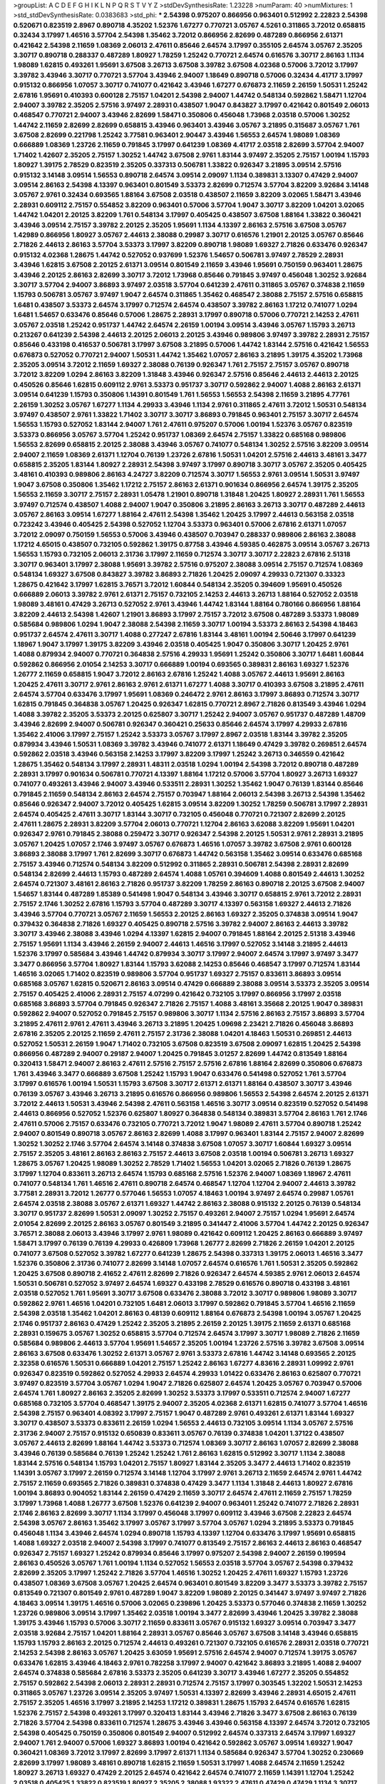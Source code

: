 >groupList:
A C D E F G H I K L
N P Q R S T V Y Z 
>stdDevSynthesisRate:
1.23228 
>numParam:
40
>numMixtures:
1
>std_stdDevSynthesisRate:
0.0383683
>std_phi:
***
2.54398 0.975207 0.866956 0.963401 0.512992 2.22823 2.54398 0.520671 0.823519 2.8967
0.890718 4.35202 1.52376 1.67277 0.770721 3.05767 4.5261 0.311865 3.72012 0.658815
0.32434 3.17997 1.46516 3.57704 2.54398 1.35462 3.72012 0.866956 2.82699 0.487289
0.866956 2.61371 0.421642 2.54398 2.11659 1.08369 2.06013 2.47611 0.85646 2.64574
3.17997 0.355105 2.64574 3.05767 2.35205 3.30717 0.890718 0.288337 0.487289 1.80927
1.78259 1.25242 0.770721 2.64574 0.616576 3.30717 2.86163 1.1134 1.98089 1.62815
0.493261 1.95691 3.67508 3.26713 3.67508 3.39782 3.67508 4.02368 0.57006 3.72012
3.17997 3.39782 3.43946 3.30717 0.770721 3.57704 3.43946 2.94007 1.18649 0.890718
0.57006 0.32434 4.41717 3.17997 0.915132 0.866956 1.07057 3.30717 0.741077 0.421642
3.43946 1.67277 0.676873 2.11659 2.26159 1.50531 1.25242 2.67816 1.95691 0.410393
0.600128 2.75157 1.04201 2.54398 2.94007 1.44742 0.548134 0.592862 1.58471 1.12704
2.94007 3.39782 2.35205 2.57516 3.97497 2.28931 0.438507 1.9047 0.843827 3.17997
0.421642 0.801549 2.06013 0.468547 0.770721 2.94007 3.43946 2.82699 1.58471 0.350806
0.456048 1.73968 2.03518 0.57006 1.30252 1.44742 2.11659 2.82699 2.82699 0.658815
3.43946 0.963401 3.43946 3.05767 3.21895 0.315687 3.05767 1.761 3.67508 2.82699
0.221798 1.25242 3.77581 0.963401 2.90447 3.43946 1.56553 2.64574 1.98089 1.08369
0.666889 1.08369 1.23726 2.11659 0.791845 3.17997 0.641239 1.08369 4.41717 2.03518
2.82699 3.57704 2.94007 1.71402 1.42607 2.35205 2.75157 1.30252 1.44742 3.67508
2.9761 1.83144 3.97497 2.35205 2.75157 1.00194 1.15793 1.80927 1.39175 2.78529
0.823519 2.35205 0.337313 0.506781 1.33822 0.926347 3.21895 3.09514 2.57516 0.915132
3.14148 3.09514 1.56553 0.890718 2.64574 3.09514 2.09097 1.1134 0.389831 3.13307
0.47429 2.94007 3.09514 2.86163 2.54398 4.13397 0.963401 0.801549 3.53373 2.82699
0.712574 3.57704 3.82209 3.92684 3.14148 3.05767 2.9761 0.32434 0.693565 1.88164
3.67508 2.03518 0.438507 2.11659 3.82209 3.02065 1.58471 3.43946 2.28931 0.609112
2.75157 0.554852 3.82209 0.963401 0.57006 3.57704 1.9047 3.30717 3.82209 1.04201
3.02065 1.44742 1.04201 2.20125 3.82209 1.761 0.548134 3.17997 0.405425 0.438507
3.67508 1.88164 1.33822 0.360421 3.43946 3.09514 2.75157 3.39782 2.20125 2.35205
1.95691 1.1134 4.13397 2.86163 2.57516 3.67508 3.05767 1.42989 0.866956 1.80927
3.05767 2.44613 2.38088 0.29987 3.30717 0.616576 1.21901 2.20125 3.05767 0.85646
2.71826 2.44613 2.86163 3.57704 3.53373 3.17997 3.82209 0.890718 1.98089 1.69327
2.71826 0.633476 0.926347 0.915132 4.02368 1.28675 1.44742 0.527052 0.937699 1.52376
1.54657 0.506781 3.97497 2.78529 2.28931 3.43946 1.62815 3.67508 2.20125 2.61371
3.09514 0.801549 2.11659 3.43946 1.95691 0.750159 0.963401 1.28675 3.43946 2.20125
2.86163 2.82699 3.30717 3.72012 1.73968 0.85646 0.791845 3.97497 0.456048 1.30252
3.92684 3.30717 3.57704 2.94007 3.86893 3.97497 2.03518 3.57704 0.641239 2.47611
0.311865 3.05767 0.374838 2.11659 1.15793 0.506781 3.05767 3.97497 1.9047 2.64574
0.311865 1.35462 0.468547 2.38088 2.75157 2.57516 0.658815 1.6481 0.438507 3.53373
2.64574 3.17997 0.712574 2.64574 0.438507 3.39782 2.86163 1.17212 0.741077 1.0294
1.6481 1.54657 0.633476 0.85646 0.57006 1.28675 2.28931 3.17997 0.890718 0.57006
0.770721 2.14253 2.47611 3.05767 2.03518 1.25242 0.951737 1.44742 2.64574 2.26159
1.00194 3.09514 3.43946 3.05767 1.15793 3.26713 0.213267 0.641239 2.54398 2.44613
2.20125 2.06013 2.20125 3.43946 0.989806 3.97497 3.39782 2.28931 2.75157 0.85646
0.433198 0.416537 0.506781 3.17997 3.67508 3.21895 0.57006 1.44742 1.83144 2.57516
0.421642 1.56553 0.676873 0.527052 0.770721 2.94007 1.50531 1.44742 1.35462 1.07057
2.86163 3.21895 1.39175 4.35202 1.73968 2.35205 3.09514 3.72012 2.11659 1.69327
2.38088 0.76139 0.926347 1.761 2.75157 2.75157 3.05767 0.890718 3.72012 3.82209
1.0294 2.86163 3.82209 1.31848 3.43946 0.926347 2.57516 0.85646 2.44613 2.44613
2.20125 0.450526 0.85646 1.62815 0.609112 2.9761 3.53373 0.951737 3.30717 0.592862
2.94007 1.4088 2.86163 2.61371 3.09514 0.641239 1.15793 0.350806 1.14391 0.801549
1.761 1.56553 1.56553 2.54398 2.11659 3.21895 4.77761 2.26159 1.30252 3.05767
1.67277 1.1134 4.29933 3.43946 1.1134 2.9761 0.311865 2.47611 3.72012 1.50531
0.548134 3.97497 0.438507 2.9761 1.33822 1.71402 3.30717 3.30717 3.86893 0.791845
0.963401 2.75157 3.30717 2.64574 1.56553 1.15793 0.527052 1.83144 2.94007 1.761
2.47611 0.975207 0.57006 1.00194 1.52376 3.05767 0.823519 3.53373 0.866956 3.05767
3.57704 1.25242 0.951737 1.08369 2.64574 2.75157 1.33822 0.685168 0.989806 1.56553
2.82699 0.658815 2.20125 2.38088 3.43946 3.05767 0.741077 0.548134 1.30252 2.57516
3.82209 3.09514 2.94007 2.11659 1.08369 2.61371 1.12704 0.76139 1.23726 2.67816
1.50531 1.04201 2.57516 2.44613 3.48161 3.3477 0.658815 2.35205 1.83144 1.80927
2.28931 2.54398 3.97497 3.17997 0.890718 3.30717 3.05767 2.35205 0.405425 3.48161
0.410393 0.989806 2.86163 4.24727 3.82209 0.712574 3.30717 1.56553 2.9761 3.09514
1.50531 3.97497 1.9047 3.67508 0.350806 1.35462 1.17212 2.75157 2.86163 2.61371
0.901634 0.866956 2.64574 1.39175 2.35205 1.56553 2.11659 3.30717 2.75157 2.28931
1.05478 1.21901 0.890718 1.31848 1.20425 1.80927 2.28931 1.761 1.56553 3.97497
0.712574 0.438507 1.4088 2.94007 1.9047 0.350806 3.21895 2.86163 3.26713 3.30717
0.487289 2.44613 3.05767 2.86163 3.09514 1.67277 1.88164 2.47611 2.54398 1.35462
1.20425 3.17997 2.44613 0.563158 2.03518 0.723242 3.43946 0.405425 2.54398 0.527052
1.12704 3.53373 0.963401 0.57006 2.67816 2.61371 1.07057 3.72012 2.09097 0.750159
1.56553 0.57006 3.43946 0.438507 0.703947 0.288337 0.989806 2.86163 2.38088 1.17212
4.65015 0.438507 0.732105 0.592862 1.39175 0.87758 3.43946 4.59385 0.462875 3.09514
3.05767 3.26713 1.56553 1.15793 0.732105 2.06013 2.31736 3.17997 2.11659 0.712574
3.30717 3.30717 2.22823 2.67816 2.51318 3.30717 0.963401 3.17997 2.38088 1.95691
3.39782 2.57516 0.975207 2.38088 3.09514 2.75157 0.712574 1.08369 0.548134 1.69327
3.67508 0.843827 3.39782 3.86893 2.71826 1.20425 2.09097 4.29933 0.721307 0.33323
1.28675 0.421642 3.17997 1.62815 3.76571 3.72012 1.60844 0.548134 2.35205 0.394609
1.95691 0.450526 0.666889 2.06013 3.39782 2.9761 2.61371 2.75157 0.732105 2.14253
2.44613 3.26713 1.88164 0.527052 2.03518 1.98089 3.48161 0.47429 3.26713 0.527052
2.9761 3.43946 1.44742 1.83144 1.88164 0.780166 0.866956 1.88164 3.82209 2.44613
2.54398 1.42607 1.21901 3.86893 3.17997 2.75157 3.72012 3.67508 0.487289 3.53373
1.98089 0.585684 0.989806 1.0294 1.9047 2.38088 2.54398 2.11659 3.30717 1.00194
3.53373 2.86163 2.54398 4.18463 0.951737 2.64574 2.47611 3.30717 1.4088 0.277247
2.67816 1.83144 3.48161 1.00194 2.50646 3.17997 0.641239 1.18967 1.9047 3.17997
1.39175 3.82209 3.43946 2.03518 0.405425 1.9047 0.350806 3.30717 1.20425 2.9761
1.4088 0.879934 2.94007 0.770721 0.364838 2.57516 4.29933 1.95691 1.25242 0.350806
3.30717 1.6481 1.60844 0.592862 0.866956 2.01054 2.14253 3.30717 0.666889 1.00194
0.693565 0.389831 2.86163 1.69327 1.52376 1.26777 2.11659 0.658815 1.9047 3.72012
2.86163 2.67816 1.25242 1.4088 3.05767 2.44613 1.95691 2.86163 1.20425 2.47611
3.30717 2.9761 2.86163 2.9761 2.61371 1.67277 1.4088 3.30717 0.410393 3.67508
3.21895 2.47611 2.64574 3.57704 0.633476 3.17997 1.95691 1.08369 0.246472 2.9761
2.86163 3.17997 3.86893 0.712574 3.30717 1.62815 0.791845 0.364838 3.05767 1.20425
0.926347 1.62815 0.770721 2.8967 2.71826 0.813549 3.43946 1.0294 1.4088 3.39782
2.35205 3.53373 2.20125 0.625807 3.30717 1.25242 2.94007 3.05767 0.951737 0.487289
1.48709 3.43946 2.82699 2.94007 0.506781 0.926347 0.360421 0.25633 0.85646 2.64574
3.17997 4.29933 2.67816 1.35462 2.41006 3.17997 2.75157 1.25242 3.53373 3.05767
3.17997 2.8967 2.03518 1.83144 3.39782 2.35205 0.879934 3.43946 1.50531 1.08369
3.39782 3.43946 0.741077 2.61371 1.18649 0.47429 3.39782 0.269851 2.64574 0.592862
2.03518 3.43946 0.563158 2.14253 3.17997 3.82209 3.17997 1.25242 3.26713 0.346559
0.421642 1.28675 1.35462 0.548134 3.17997 2.28931 1.48311 2.03518 1.0294 1.00194
2.54398 3.72012 0.890718 0.487289 2.28931 3.17997 0.901634 0.506781 0.770721 4.13397
1.88164 1.17212 0.57006 3.57704 1.80927 3.26713 1.69327 0.741077 0.493261 3.43946
2.94007 3.43946 0.533511 2.28931 1.30252 1.35462 1.9047 0.76139 1.83144 0.85646
0.791845 2.11659 0.548134 2.86163 2.64574 2.75157 0.703947 1.88164 2.06013 2.54398
3.26713 2.54398 1.35462 0.85646 0.926347 2.94007 3.72012 0.405425 1.62815 3.09514
3.82209 1.30252 1.78259 0.506781 3.17997 2.28931 2.64574 0.405425 2.47611 3.30717
1.83144 3.30717 0.732105 0.456048 0.770721 0.721307 2.82699 2.20125 2.47611 1.28675
2.28931 3.82209 3.57704 2.06013 0.770721 1.12704 2.86163 3.62088 3.82209 1.95691
1.04201 0.926347 2.9761 0.791845 2.38088 0.259472 3.30717 0.926347 2.54398 2.20125
1.50531 2.9761 2.28931 3.21895 3.05767 1.20425 1.07057 2.1746 3.97497 3.05767
0.676873 1.46516 1.07057 3.39782 3.67508 2.9761 0.600128 3.86893 2.38088 3.17997
1.761 2.82699 3.30717 0.676873 1.44742 0.563158 1.35462 3.09514 0.633476 0.685168
2.75157 3.43946 0.712574 0.548134 3.82209 0.512992 0.311865 2.28931 0.506781 2.54398
2.28931 2.82699 0.548134 2.82699 2.44613 1.15793 0.487289 2.64574 1.4088 1.05761
0.394609 1.4088 0.801549 2.44613 1.30252 2.64574 0.721307 3.48161 2.86163 2.71826
0.951737 3.82209 1.78259 2.86163 0.890718 2.20125 3.67508 2.94007 1.54657 1.83144
0.487289 1.85389 0.541498 1.9047 0.548134 3.43946 3.30717 0.658815 2.9761 3.72012
2.28931 2.75157 2.1746 1.30252 2.67816 1.15793 3.57704 0.487289 3.30717 4.13397
0.563158 1.69327 2.44613 2.71826 3.43946 3.57704 0.770721 3.05767 2.11659 1.56553
2.20125 2.86163 1.69327 2.35205 0.374838 3.09514 1.9047 0.379432 0.364838 2.71826
1.69327 0.405425 0.890718 2.57516 3.39782 2.94007 2.86163 2.44613 3.39782 3.30717
3.43946 2.38088 3.43946 1.0294 4.13397 1.62815 2.94007 0.791845 1.88164 2.20125
2.51318 3.43946 2.75157 1.95691 1.1134 3.43946 2.26159 2.94007 2.44613 1.46516
3.17997 0.527052 3.14148 3.21895 2.44613 1.52376 3.17997 0.585684 3.43946 1.44742
0.879934 3.30717 3.17997 2.94007 2.64574 3.17997 3.97497 3.3477 3.3477 0.866956
3.57704 1.80927 1.83144 1.15793 3.62088 2.14253 0.85646 0.468547 3.17997 0.712574
1.83144 1.46516 3.02065 1.71402 0.823519 0.989806 3.57704 0.951737 1.69327 2.75157
0.833611 3.86893 3.09514 0.685168 3.05767 1.62815 0.520671 2.86163 3.09514 0.47429
0.666889 2.38088 3.09514 3.53373 2.35205 3.09514 2.75157 0.405425 2.41006 2.28931
2.75157 4.07299 0.421642 0.732105 3.17997 0.866956 3.17997 2.03518 0.685168 3.86893
3.57704 0.791845 0.926347 2.71826 2.75157 1.4088 3.48161 3.35668 2.20125 1.9047
0.389831 0.592862 2.94007 0.527052 0.791845 2.75157 0.989806 3.30717 1.1134 2.57516
2.86163 2.75157 3.86893 3.57704 3.21895 2.47611 2.9761 2.47611 3.43946 3.26713
3.21895 1.20425 1.09698 2.23421 2.71826 0.456048 3.86893 2.67816 2.35205 2.20125
2.11659 2.47611 2.75157 2.31736 2.38088 1.04201 4.18463 1.50531 0.269851 2.44613
0.527052 1.50531 2.26159 1.9047 1.71402 0.732105 3.67508 0.823519 3.67508 2.09097
1.62815 1.20425 2.54398 0.866956 0.487289 2.94007 0.29187 2.94007 1.20425 0.791845
3.01257 2.82699 1.44742 0.813549 1.88164 0.320413 1.58471 2.94007 2.86163 2.47611
2.57516 2.75157 2.57516 2.67816 1.88164 2.82699 0.350806 0.676873 1.761 3.43946
3.3477 0.666889 3.67508 1.25242 1.15793 1.9047 0.633476 0.541498 0.527052 1.761
3.57704 3.17997 0.616576 1.00194 1.50531 1.15793 3.67508 3.30717 2.61371 2.61371
1.88164 0.438507 3.30717 3.43946 0.76139 3.05767 3.43946 3.26713 3.21895 0.616576
0.866956 0.989806 1.56553 2.54398 2.64574 2.20125 2.61371 3.72012 2.44613 1.50531
3.43946 2.54398 2.47611 0.563158 1.46516 3.30717 3.09514 0.823519 0.527052 0.541498
2.44613 0.866956 0.527052 1.52376 0.625807 1.80927 0.364838 0.548134 0.389831 3.57704
2.86163 1.761 2.1746 2.47611 0.57006 2.75157 0.633476 0.732105 0.770721 3.72012
1.9047 1.98089 2.47611 3.57704 0.890718 1.25242 2.94007 0.801549 0.890718 3.05767
2.86163 2.82699 1.4088 3.17997 0.963401 1.83144 2.75157 2.94007 2.82699 1.30252
1.30252 2.1746 3.57704 2.64574 3.14148 0.374838 3.67508 1.07057 3.30717 1.60844
1.69327 3.09514 2.75157 2.35205 3.48161 2.86163 2.86163 2.75157 2.44613 3.67508
2.03518 1.00194 0.506781 3.26713 1.69327 1.28675 3.05767 1.20425 1.98089 1.30252
2.78529 1.71402 1.56553 1.04201 3.02065 2.71826 0.76139 1.28675 3.17997 1.12704
0.833611 3.26713 2.64574 1.15793 0.685168 2.57516 1.52376 2.94007 1.08369 1.18967
2.47611 0.741077 0.548134 1.761 1.46516 2.47611 0.890718 2.64574 0.468547 1.12704
1.12704 2.94007 2.44613 3.39782 3.77581 2.28931 3.72012 1.26777 0.577046 1.56553
1.07057 4.18463 1.00194 3.97497 2.64574 0.29987 1.05761 2.64574 2.03518 2.38088
3.05767 2.61371 1.69327 1.44742 2.86163 2.38088 0.915132 2.20125 0.76139 0.548134
3.30717 0.951737 2.82699 1.50531 2.09097 1.30252 2.75157 0.493261 2.94007 2.75157
1.0294 1.95691 2.64574 2.01054 2.82699 2.20125 2.86163 3.05767 0.801549 3.21895
0.341447 2.41006 3.57704 1.44742 2.20125 0.926347 3.76571 2.38088 2.06013 3.43946
3.17997 2.9761 1.98089 0.421642 0.609112 1.20425 2.86163 0.666889 3.97497 1.58471
3.17997 0.76139 0.76139 4.29933 0.426809 1.73968 1.26777 2.82699 2.71826 2.26159
1.04201 2.20125 0.741077 3.67508 0.527052 3.39782 1.67277 0.641239 1.28675 2.54398
0.337313 1.39175 2.06013 1.46516 3.3477 1.52376 0.350806 2.31736 0.741077 2.82699
3.14148 1.07057 2.64574 0.616576 1.761 1.50531 2.35205 0.592862 1.20425 3.67508
0.890718 2.41652 2.47611 2.82699 2.71826 0.926347 2.64574 4.59385 2.9761 2.06013
2.64574 1.50531 0.506781 0.527052 3.97497 2.64574 1.69327 0.433198 2.78529 0.616576
0.890718 0.433198 3.48161 2.03518 0.527052 1.761 1.95691 3.30717 3.67508 0.633476
2.38088 3.72012 3.30717 0.989806 1.98089 3.30717 0.592862 2.9761 1.46516 1.04201
0.732105 1.6481 2.06013 3.17997 0.592862 0.791845 3.57704 1.46516 2.11659 2.54398
2.03518 1.35462 1.04201 2.86163 0.48139 0.609112 1.88164 0.676873 2.54398 1.00194
3.05767 1.20425 2.1746 0.951737 2.86163 0.47429 1.25242 2.35205 3.21895 2.26159
2.20125 1.39175 2.11659 2.61371 0.685168 2.28931 0.159675 3.05767 1.30252 0.658815
3.57704 0.712574 2.64574 3.17997 3.30717 1.98089 2.71826 2.11659 0.585684 0.989806
2.44613 3.57704 1.95691 1.54657 2.35205 1.00194 1.23726 2.57516 3.39782 3.67508
3.09514 2.86163 3.67508 0.633476 1.30252 2.61371 3.05767 2.9761 3.53373 2.67816
1.44742 3.14148 0.693565 2.20125 2.32358 0.616576 1.50531 0.666889 1.04201 2.75157
1.25242 2.86163 1.67277 4.83616 2.28931 1.09992 2.9761 0.926347 0.823519 0.592862
0.527052 4.29933 2.64574 4.29933 1.01422 0.633476 2.86163 0.625807 0.770721 3.97497
0.823519 3.57704 3.05767 1.0294 1.9047 2.71826 0.625807 2.64574 1.20425 3.05767
0.703947 0.57006 2.64574 1.761 1.80927 2.86163 2.35205 2.82699 1.30252 3.53373
3.17997 0.533511 0.712574 2.94007 1.67277 0.685168 0.732105 3.57704 0.468547 1.39175
2.94007 2.35205 4.02368 2.61371 1.62815 0.741077 3.57704 1.46516 2.54398 2.75157
0.963401 4.08392 3.17997 2.75157 1.9047 0.487289 2.9761 0.493261 2.61371 1.83144
1.69327 3.30717 0.438507 3.53373 0.833611 2.26159 1.0294 1.56553 2.44613 0.732105
3.09514 1.1134 3.05767 2.57516 2.31736 2.94007 2.75157 0.915132 0.650839 0.833611
3.05767 0.76139 0.374838 1.04201 1.37122 0.438507 3.05767 2.44613 2.82699 1.88164
1.44742 3.53373 0.712574 1.08369 3.30717 2.86163 1.07057 2.82699 2.38088 3.43946
0.76139 0.585684 0.76139 1.25242 1.25242 1.761 2.86163 1.62815 0.512992 3.30717
1.1134 2.38088 1.83144 2.57516 0.548134 1.15793 1.04201 2.75157 1.80927 1.83144
2.35205 3.3477 2.44613 1.71402 0.823519 1.14391 3.05767 3.17997 2.26159 0.712574
3.14148 1.12704 3.17997 2.9761 3.26713 2.11659 2.64574 2.9761 1.44742 2.75157
2.11659 0.693565 2.71826 0.389831 0.374838 0.47429 3.3477 1.1134 1.31848 2.44613
1.80927 2.67816 1.00194 3.86893 0.904052 1.83144 2.26159 0.47429 2.11659 3.30717
2.64574 2.47611 2.11659 2.75157 1.78259 3.17997 1.73968 1.4088 1.26777 3.67508
1.52376 0.641239 2.94007 0.963401 1.25242 0.741077 2.71826 2.28931 2.1746 2.86163
2.82699 3.30717 1.1134 3.17997 0.456048 3.17997 0.609112 3.43946 3.67508 2.22823
2.64574 2.54398 3.05767 2.86163 1.35462 3.17997 3.05767 3.17997 3.57704 3.05767
1.0294 3.21895 3.53373 0.791845 0.456048 1.1134 3.43946 2.64574 1.0294 0.890718
1.15793 4.13397 1.12704 0.633476 3.17997 1.95691 0.658815 1.4088 1.69327 2.03518
2.94007 2.54398 3.17997 0.741077 0.813549 2.75157 2.86163 2.44613 2.86163 0.468547
0.926347 2.75157 1.69327 1.25242 0.879934 0.85646 3.17997 0.975207 2.54398 2.94007
2.26159 0.199594 2.86163 0.450526 3.05767 1.761 1.00194 1.1134 0.527052 1.56553
2.03518 3.57704 3.05767 2.54398 0.379432 2.82699 2.35205 3.17997 1.25242 2.71826
3.57704 1.46516 1.30252 1.20425 2.47611 1.69327 1.15793 1.23726 0.438507 1.08369
3.67508 3.05767 1.20425 2.64574 0.963401 0.801549 3.82209 3.3477 3.53373 3.39782
2.75157 0.813549 0.721307 0.801549 2.9761 0.487289 1.9047 3.82209 1.98089 2.20125
0.341447 3.97497 3.97497 2.71826 4.18463 3.09514 1.39175 1.46516 0.57006 3.02065
0.239896 1.20425 3.53373 0.577046 0.374838 2.11659 1.30252 1.23726 0.989806 3.09514
3.17997 1.35462 2.03518 1.00194 3.3477 2.82699 3.43946 1.20425 3.39782 2.38088
1.39175 3.43946 1.15793 0.57006 3.30717 2.11659 0.833611 3.05767 0.915132 1.69327
3.09514 0.703947 3.3477 2.03518 3.92684 2.75157 1.04201 1.88164 2.28931 3.05767
0.85646 3.05767 3.67508 3.14148 3.43946 0.658815 1.15793 1.15793 2.86163 2.20125
0.712574 2.44613 0.493261 0.721307 0.732105 0.616576 2.28931 2.03518 0.770721 2.14253
2.54398 2.86163 3.05767 1.20425 3.63059 1.95691 2.57516 2.64574 2.94007 0.712574
1.39175 3.05767 0.633476 1.62815 3.43946 4.18463 2.9761 0.782258 3.17997 2.94007
0.421642 3.86893 3.21895 1.4088 2.94007 2.64574 0.374838 0.585684 2.67816 3.53373
2.35205 0.641239 3.30717 3.43946 1.67277 2.35205 0.554852 2.75157 0.592862 2.54398
2.06013 2.28931 2.28931 0.712574 2.75157 3.17997 0.303545 1.32202 1.50531 2.14253
0.311865 3.05767 1.23726 3.09514 2.35205 3.97497 1.50531 4.13397 2.82699 3.43946
2.28931 4.65015 2.47611 2.75157 2.35205 1.46516 3.17997 3.21895 2.14253 1.17212
0.389831 1.28675 1.15793 2.64574 0.616576 1.62815 1.52376 2.75157 2.54398 0.493261
3.17997 0.320413 1.83144 3.43946 2.71826 3.3477 3.67508 2.86163 0.76139 2.71826
3.57704 2.54398 0.833611 0.712574 1.28675 3.43946 3.43946 0.563158 4.13397 2.64574
3.72012 0.732105 2.54398 0.405425 0.750159 0.350806 0.801549 2.94007 0.512992 2.64574
0.337313 2.64574 3.17997 1.69327 2.94007 1.761 2.94007 0.57006 1.69327 3.86893
1.00194 0.421642 0.592862 3.05767 3.09514 1.69327 1.9047 0.360421 1.08369 3.72012
3.17997 2.82699 3.17997 2.61371 1.1134 0.585684 0.926347 3.57704 1.30252 0.230669
2.82699 3.17997 1.98089 3.48161 0.890718 1.62815 2.11659 1.50531 3.17997 1.4088
2.64574 2.11659 1.25242 1.80927 3.26713 1.69327 0.47429 2.20125 2.64574 0.421642
2.64574 0.741077 2.11659 1.14391 1.12704 1.25242 2.03518 0.405425 1.33822 0.823519
1.80927 2.35205 2.38088 1.93322 2.47611 0.47429 0.47429 1.1134 3.30717 3.30717
0.712574 2.38088 1.56553 3.30717 0.29987 1.08369 1.52376 2.44613 1.52376 2.06013
2.64574 2.06013 0.937699 0.389831 0.609112 0.416537 2.9761 1.12704 1.15793 0.693565
0.85646 2.94007 1.08369 0.693565 3.17997 2.78529 2.54398 2.54398 3.05767 2.94007
2.38088 2.28931 2.14253 3.05767 0.833611 0.506781 3.09514 0.266584 0.989806 2.75157
3.72012 2.64574 2.20125 2.54398 1.04201 3.09514 0.548134 4.13397 2.64574 0.548134
2.86163 3.57704 2.03518 3.09514 0.548134 0.379432 3.67508 1.18967 1.761 0.527052
2.64574 2.11659 1.50531 2.57516 3.17997 1.83144 0.741077 3.57704 3.30717 0.890718
3.21895 2.28931 3.86893 0.741077 3.21895 2.26159 0.780166 2.82699 2.9761 3.30717
2.20125 0.741077 3.05767 3.30717 3.17997 3.05767 2.78529 3.30717 1.39175 3.09514
2.44613 2.11659 2.75157 3.72012 0.360421 2.82699 2.64574 3.05767 3.09514 0.633476
4.02368 3.05767 0.791845 2.28931 2.54398 4.29933 0.658815 2.82699 0.770721 2.75157
2.94007 0.685168 1.62815 1.18967 0.364838 2.64574 0.389831 1.00194 1.31848 3.21895
0.506781 1.69327 0.712574 2.26159 1.30252 2.54398 3.67508 1.14391 3.53373 1.95691
3.21895 1.6481 1.20425 3.17997 1.15793 1.30252 1.39175 2.11659 3.57704 0.770721
2.94007 2.71826 2.03518 2.75157 0.360421 1.80927 2.82699 0.394609 3.21895 2.82699
2.1746 2.75157 2.11659 0.823519 1.9047 1.28675 3.17997 3.53373 2.86163 1.25242
2.94007 3.67508 0.493261 0.926347 3.30717 2.1746 3.43946 2.86163 0.937699 3.57704
0.879934 2.64574 0.791845 1.04201 1.07057 2.20125 3.3477 1.39175 1.95691 3.48161
3.30717 2.61371 2.44613 0.658815 2.75157 1.73968 1.1134 0.676873 2.9761 4.02368
1.1134 2.9761 0.57006 1.15793 1.67277 1.1134 1.30252 2.1746 2.11659 2.11659
2.75157 1.69327 0.433198 2.9761 1.69327 0.750159 3.72012 0.85646 1.95691 0.450526
1.58471 2.94007 0.732105 0.405425 0.487289 2.71826 0.57006 1.67277 1.85389 1.56553
3.17997 2.06013 1.9047 2.64574 3.53373 3.72012 1.95691 1.95691 0.512992 0.712574
2.61371 3.17997 1.67277 3.17997 1.4088 1.69327 0.741077 0.989806 2.78529 0.76139
3.53373 0.578593 2.86163 3.05767 2.20125 3.17997 0.801549 0.616576 3.09514 2.94007
1.35462 0.770721 2.54398 3.17997 3.43946 1.39175 0.277247 1.25242 2.35205 3.30717
0.770721 0.926347 3.82209 3.30717 2.28931 2.75157 0.592862 2.86163 1.73968 2.35205
1.95691 2.82699 1.62815 3.17997 2.54398 3.30717 0.963401 3.30717 0.32434 0.456048
3.72012 1.69327 1.07057 1.69327 1.15793 1.00194 3.97497 1.761 2.54398 1.98089
4.83616 2.20125 3.09514 0.823519 3.30717 1.54657 4.4713 0.601737 1.07057 3.05767
0.554852 2.38088 0.520671 2.47611 1.20425 2.11659 1.46516 4.24727 0.421642 1.00194
2.03518 2.28931 1.85886 0.890718 2.86163 0.350806 3.43946 2.94007 2.82699 0.592862
3.05767 3.17997 0.527052 0.592862 0.666889 3.05767 3.43946 0.833611 2.82699 0.658815
3.05767 1.0294 3.43946 3.17997 2.57516 0.76139 2.03518 0.506781 0.650839 0.527052
2.57516 3.67508 1.95691 2.54398 2.20125 2.11659 3.72012 0.57006 2.82699 1.00194
0.741077 0.592862 0.487289 3.97497 0.600128 3.21895 1.33822 0.937699 0.592862 0.527052
0.770721 0.801549 1.33822 0.374838 0.890718 1.56553 2.82699 0.400516 2.44613 0.712574
0.975207 3.72012 3.43946 4.02368 0.600128 0.57006 0.633476 0.890718 3.17997 2.78529
3.53373 0.585684 0.685168 2.57516 1.95691 3.05767 0.405425 2.57516 1.25242 3.43946
2.64574 1.23726 1.6481 2.1746 0.47429 1.67277 2.64574 3.53373 3.67508 0.609112
0.801549 1.42607 4.29933 1.9047 0.741077 1.15793 3.17997 3.39782 0.360421 0.320413
0.693565 0.890718 2.86163 0.438507 0.47429 0.85646 3.05767 3.82209 0.76139 1.98089
0.801549 2.75157 0.207577 0.833611 1.98089 1.52376 1.80927 2.28931 1.88164 1.98089
2.20125 0.650839 3.43946 2.82699 1.83144 1.93322 0.57006 3.57704 1.12704 0.438507
0.732105 0.320413 3.57704 3.39782 0.379432 1.98089 2.82699 0.977823 4.5261 0.57006
1.62815 3.02065 1.0294 1.4088 2.47611 1.12704 0.85646 2.9761 1.28675 0.506781
0.658815 2.64574 3.97497 0.76139 0.833611 3.43946 2.54398 1.95691 4.4713 0.951737
1.88164 2.03518 3.09514 1.78259 0.541498 4.29933 2.86163 0.416537 2.03518 1.69327
2.82699 2.75157 2.28931 0.823519 3.14148 2.1746 1.25242 2.54398 2.75157 1.1134
2.01054 2.57516 0.405425 2.82699 2.82699 2.86163 2.35205 2.11659 3.43946 2.64574
3.86893 3.39782 2.26159 0.29987 3.21895 1.56553 2.41652 2.44613 3.30717 0.592862
0.770721 3.05767 1.23726 1.04201 0.337313 2.82699 3.30717 1.07057 2.67816 1.01422
1.761 1.73968 3.57704 0.249492 0.641239 3.30717 1.71402 4.59385 1.93322 3.67508
0.641239 4.13397 4.13397 3.14148 3.09514 0.770721 1.08369 1.73968 3.43946 0.712574
2.78529 3.57704 3.82209 2.03518 3.17997 4.08392 2.54398 1.9047 3.13307 0.666889
3.17997 0.951737 1.08369 0.421642 2.75157 2.35205 3.57704 3.57704 2.38088 2.06013
3.30717 3.17997 2.35205 4.29933 1.25242 0.405425 2.64574 1.18967 2.9761 2.64574
2.75157 2.54398 2.06013 2.11659 2.75157 2.14253 1.05761 3.53373 0.487289 0.468547
1.98089 1.67277 1.23726 2.82699 1.30252 0.901634 0.951737 4.13397 2.86163 3.14148
0.548134 1.20425 2.54398 2.03518 2.64574 2.64574 1.21901 3.43946 2.94007 0.866956
2.86163 1.46516 0.493261 2.26159 2.06013 0.712574 2.28931 1.6481 1.39175 1.04201
2.03518 0.389831 1.04201 3.43946 3.09514 0.633476 3.17997 3.57704 2.28931 2.94007
3.67508 3.01257 2.38088 0.438507 2.75157 0.641239 2.75157 0.801549 0.493261 2.03518
2.47611 0.487289 0.658815 3.17997 2.54398 0.770721 3.21895 4.29933 2.09097 1.39175
1.50531 2.86163 1.15793 0.926347 3.57704 3.30717 2.28931 1.33822 0.685168 1.46516
0.346559 1.46516 2.11659 2.14253 1.07057 2.9761 3.43946 0.989806 3.17997 3.67508
0.666889 1.56553 3.30717 3.05767 2.86163 2.06013 1.33822 0.915132 0.600128 2.86163
2.57516 0.791845 2.44613 2.38088 1.09992 2.71826 3.14148 2.03518 2.20125 2.64574
2.11659 2.31736 0.438507 2.20125 0.76139 3.82209 1.761 2.64574 3.05767 3.43946
1.67277 2.57516 0.866956 1.88164 2.82699 3.57704 3.57704 3.05767 0.641239 2.82699
1.15793 0.563158 3.43946 3.17997 0.685168 0.76139 3.30717 2.86163 2.94007 0.616576
3.67508 0.666889 0.85646 3.86893 1.31848 3.05767 3.97497 2.35205 1.88164 2.9761
2.11659 0.658815 1.58471 3.17997 1.09992 2.8967 0.259472 1.95691 2.14253 0.951737
2.47611 0.57006 3.3477 2.64574 1.50531 3.21895 2.75157 0.47429 2.75157 1.56553
0.833611 3.72012 0.721307 2.54398 0.633476 3.17997 2.67816 0.963401 1.25242 2.35205
1.50531 2.75157 1.25242 0.389831 1.95691 1.58471 0.527052 0.47429 1.07057 2.94007
1.98089 3.26713 0.346559 3.13307 0.450526 3.05767 2.94007 3.17997 0.791845 3.09514
2.82699 2.47611 0.616576 3.05767 0.210121 2.9761 2.94007 0.823519 3.30717 1.39175
3.05767 1.62815 1.95691 3.67508 0.801549 3.30717 2.94007 1.56553 1.78737 0.750159
2.11659 0.791845 0.801549 1.73968 0.374838 2.54398 0.456048 3.43946 1.56553 0.311865
3.53373 2.44613 0.585684 0.57006 1.28675 3.17997 2.57516 1.0294 0.456048 3.21895
0.685168 3.30717 0.633476 2.44613 0.374838 1.20425 2.35205 0.823519 2.54398 3.05767
2.86163 0.989806 3.17997 3.72012 2.54398 1.00194 1.98089 3.57704 2.82699 3.30717
3.97497 2.54398 1.04201 0.493261 2.20125 0.633476 3.05767 2.44613 0.421642 4.13397
2.82699 2.44613 2.75157 1.69327 1.33822 4.02368 1.35462 0.364838 0.506781 0.468547
0.685168 2.82699 2.47611 0.833611 2.38088 2.75157 0.609112 1.761 2.94007 2.20125
1.20425 3.05767 1.95691 0.47429 3.67508 3.39782 2.61371 0.506781 3.30717 1.00194
2.64574 2.82699 0.346559 3.09514 3.72012 3.17997 2.86163 2.20125 0.732105 0.650839
3.72012 1.35462 0.915132 2.20125 2.64574 2.86163 2.35205 2.64574 0.926347 0.658815
3.17997 2.35205 3.30717 0.57006 1.9047 0.433198 1.52376 1.88164 1.50531 2.75157
2.54398 0.833611 0.374838 2.71826 3.43946 3.39782 4.13397 2.26159 3.57704 2.75157
1.95691 1.95691 4.02368 3.57704 0.801549 0.616576 3.14148 3.05767 2.06013 1.0294
3.86893 1.20425 0.394609 0.364838 3.05767 1.95691 3.67508 1.71402 3.17997 2.94007
3.43946 0.456048 0.506781 2.9761 3.30717 1.83144 3.53373 2.9761 0.57006 0.438507
2.28931 0.533511 1.09698 0.32434 0.493261 3.17997 3.97497 3.82209 4.59385 0.487289
2.78529 0.890718 0.47429 1.761 2.08537 1.46516 0.741077 2.64574 0.721307 3.82209
0.823519 0.712574 2.86163 3.39782 3.30717 1.4088 1.00194 1.62815 2.9761 0.405425
3.05767 2.75157 0.421642 2.86163 3.43946 3.82209 2.26159 2.28931 2.57516 2.26159
0.890718 2.64574 1.62815 0.421642 3.67508 2.38088 0.703947 1.50531 1.30252 1.80927
0.585684 2.20125 0.585684 4.13397 2.75157 3.17997 3.3477 2.28931 2.64574 2.09097
4.02368 1.56553 3.05767 3.43946 1.12704 3.05767 1.56553 0.833611 2.9761 1.80927
2.64574 3.57704 2.94007 2.75157 2.75157 0.563158 0.741077 2.67816 0.541498 4.08392
0.732105 2.35205 3.82209 1.56553 2.44613 2.20125 0.890718 2.64574 1.56553 2.64574
0.426809 1.04201 2.47611 3.09514 1.07057 0.633476 1.761 0.468547 1.62815 2.9761
3.67508 1.18967 1.33822 1.50531 3.43946 0.833611 3.05767 0.527052 1.4088 0.400516
4.13397 0.926347 1.80927 3.17997 1.35462 1.56553 3.30717 3.43946 2.57516 3.30717
1.73968 3.30717 1.67277 0.712574 0.712574 0.741077 2.44613 3.57704 0.658815 2.11659
3.3477 2.86163 2.94007 2.86163 2.94007 1.62815 1.9047 2.54398 0.770721 3.72012
3.21895 2.11659 2.54398 0.813549 0.416537 2.75157 1.25242 1.07057 2.68535 3.05767
2.03518 0.926347 3.17997 0.633476 0.468547 0.433198 2.78529 1.60844 3.09514 3.43946
0.616576 0.47429 3.05767 0.770721 3.09514 3.09514 0.468547 2.54398 3.09514 1.42607
1.83144 3.05767 1.95691 1.50531 2.94007 3.09514 3.17997 3.17997 0.541498 1.95691
3.39782 3.17997 3.53373 2.9761 1.50531 3.43946 2.20125 2.11659 1.4088 3.53373
3.43946 3.67508 2.78529 3.82209 3.17997 2.44613 2.64574 2.06013 3.30717 2.44613
1.56553 0.609112 1.15793 2.20125 3.17997 1.07057 0.915132 1.93322 1.08369 1.37122
2.44613 1.37122 0.741077 3.09514 4.13397 1.52376 2.11659 1.50531 3.67508 3.21895
2.54398 3.17997 2.11659 2.54398 2.94007 2.06013 3.43946 0.712574 2.31736 2.64574
0.741077 2.64574 1.00194 3.3477 2.38088 1.56553 1.83144 0.85646 3.30717 1.46516
0.462875 0.199594 0.609112 3.72012 1.56553 2.82699 2.35205 2.86163 3.21895 0.57006
2.11659 3.92684 2.54398 2.86163 1.1134 2.82699 3.26713 3.63059 1.08369 2.35205
0.527052 2.11659 3.26713 1.07057 2.9761 3.30717 2.67816 3.53373 1.39175 1.88164
4.29933 2.64574 3.3477 0.926347 0.625807 3.53373 0.616576 3.72012 2.75157 2.47611
3.76571 0.259472 2.64574 1.95691 0.85646 1.33822 2.54398 1.33822 0.676873 0.85646
3.72012 0.741077 1.09698 2.41006 1.09992 3.05767 3.43946 0.421642 1.07057 1.88164
2.57516 2.35205 2.03518 1.95691 2.31736 0.548134 3.43946 3.05767 2.64574 1.1134
2.1746 1.15793 0.801549 0.47429 2.20125 3.97497 4.96871 2.28931 2.35205 3.57704
3.05767 3.43946 2.71826 3.17997 2.75157 0.548134 2.75157 1.30252 0.770721 3.57704
1.73968 2.44613 0.833611 1.17212 0.577046 2.35205 2.9761 3.05767 3.43946 3.67508
2.06013 0.890718 1.4088 2.64574 2.64574 3.43946 2.82699 0.541498 2.94007 3.82209
1.23726 3.97497 0.937699 2.86163 2.86163 1.20425 3.17997 0.541498 3.09514 1.4088
3.43946 2.38088 3.53373 3.21895 2.44613 1.761 0.963401 0.616576 2.82699 0.85646
2.03518 0.405425 3.05767 1.33822 1.50531 0.791845 0.685168 1.33822 3.57704 3.43946
1.69327 2.9761 1.30252 0.57006 3.43946 2.94007 0.801549 1.15793 2.11659 1.20425
3.67508 2.86163 2.20125 1.1134 3.02065 2.20125 3.39782 1.04201 3.43946 0.650839
2.82699 1.28675 3.21895 3.05767 1.0294 3.39782 2.20125 2.75157 1.98089 0.658815
0.732105 1.04201 0.468547 0.616576 3.57704 3.30717 0.685168 3.39782 0.641239 2.71826
1.80927 0.493261 4.29933 3.53373 0.963401 3.39782 2.9761 1.6481 0.405425 1.88164
0.721307 0.741077 0.633476 0.585684 0.493261 1.35462 0.641239 2.54398 0.563158 2.64574
4.02368 0.85646 1.0294 0.57006 4.13397 0.364838 0.239896 2.94007 0.512992 0.609112
2.64574 0.801549 2.57516 1.00194 3.53373 3.30717 1.30252 2.64574 2.9761 3.09514
2.9761 1.0294 0.741077 3.30717 0.791845 3.05767 0.823519 3.97497 1.58471 3.09514
2.57516 2.9761 0.658815 2.38088 1.60844 0.57006 2.03518 0.609112 3.17997 1.4088
1.08369 0.879934 2.64574 0.47429 1.35462 1.62815 2.20125 0.833611 2.26159 2.75157
0.989806 1.21901 2.9761 2.47611 2.28931 0.901634 1.23726 0.364838 1.69327 2.47611
2.64574 3.86893 2.64574 1.88164 2.38088 1.98089 4.13397 3.3477 0.360421 3.17997
2.06013 2.38088 2.44613 0.29987 0.791845 1.44742 3.57704 1.95691 1.07057 2.35205
0.410393 3.30717 2.94007 0.493261 2.44613 3.05767 1.30252 0.506781 0.741077 1.15793
3.09514 3.57704 0.512992 0.975207 1.4088 2.54398 0.666889 2.94007 2.47611 1.52376
0.85646 0.592862 0.405425 2.71826 2.75157 0.527052 3.53373 1.9047 3.48161 1.6481
1.73968 0.770721 0.577046 0.951737 3.62088 0.823519 0.592862 2.54398 0.506781 0.311865
4.02368 2.41006 1.95691 3.67508 1.12704 2.28931 2.03518 2.44613 2.67816 1.67277
0.487289 0.951737 2.35205 3.82209 2.51318 3.3477 0.311865 2.94007 2.75157 3.17997
1.39175 3.09514 2.47611 0.741077 2.06013 2.75157 3.57704 1.4088 1.62815 2.71826
2.11659 0.633476 0.866956 0.951737 3.43946 2.20125 1.95691 0.732105 2.54398 0.846091
3.30717 2.22823 0.741077 3.30717 3.67508 0.712574 3.72012 1.80927 2.9761 0.770721
3.72012 3.26713 1.50531 3.57704 2.54398 1.95691 3.97497 1.12704 0.741077 0.926347
1.0294 2.1746 3.53373 3.57704 2.03518 0.633476 0.405425 0.879934 2.26159 1.95691
1.69327 1.28675 2.82699 3.26713 1.28675 3.30717 1.04201 0.658815 0.426809 1.71402
3.53373 3.97497 2.82699 2.75157 0.609112 1.83144 3.53373 3.43946 0.506781 2.14253
1.88164 1.83144 2.20125 0.732105 3.82209 3.17997 3.97497 1.42607 2.47611 0.548134
0.685168 3.72012 2.47611 3.17997 4.13397 3.53373 0.450526 1.62815 2.47611 1.08369
1.62815 0.506781 2.03518 2.11659 0.389831 0.548134 3.26713 1.1134 2.38088 1.56553
3.01257 1.20425 2.28931 1.44742 2.03518 1.33822 2.82699 0.47429 3.02065 3.72012
0.512992 3.67508 3.43946 1.15793 0.866956 2.44613 3.53373 3.39782 0.770721 3.30717
3.57704 2.82699 1.9047 1.07057 0.527052 1.04201 0.527052 3.05767 2.54398 2.54398
1.9047 0.951737 2.9761 1.39175 3.17997 0.685168 3.30717 2.26159 3.57704 3.26713
0.685168 1.30252 4.02368 3.67508 2.75157 0.405425 3.43946 0.633476 3.17997 3.14148
1.00194 2.28931 2.94007 2.75157 2.9761 1.30252 3.17997 3.39782 2.94007 2.11659
2.61371 2.1746 1.56553 2.86163 0.554852 0.685168 2.44613 3.72012 3.17997 1.62815
0.346559 0.32434 0.846091 2.9761 1.95691 2.75157 1.85389 2.9761 1.761 1.62815
3.17997 2.54398 1.35462 2.01054 1.08369 0.989806 0.616576 0.732105 0.506781 1.15793
0.592862 1.56553 2.8967 0.29987 2.64574 2.61371 1.69327 2.64574 1.9047 3.30717
0.506781 2.75157 3.57704 1.1134 2.86163 1.88164 2.47611 3.01257 2.57516 0.712574
2.44613 0.533511 3.17997 3.62088 2.54398 3.62088 1.08369 0.438507 1.83144 1.761
3.86893 0.770721 2.64574 0.732105 2.06013 3.09514 0.405425 2.9761 2.11659 1.50531
1.30252 2.82699 0.374838 0.732105 2.75157 1.95691 0.616576 2.25554 2.82699 3.43946
3.30717 0.433198 2.47611 0.741077 3.17997 0.374838 2.20125 3.43946 0.438507 2.67816
2.28931 3.43946 1.9047 3.30717 3.14148 2.94007 3.43946 2.28931 2.20125 1.0294
3.48161 0.410393 2.03518 0.685168 3.17997 0.47429 3.05767 2.03518 3.17997 1.30252
0.450526 1.00194 1.07057 2.9761 2.03518 3.02065 1.50531 2.03518 1.07057 2.26159
1.48311 2.9761 0.963401 2.94007 0.926347 0.770721 1.4088 1.80927 2.35205 0.389831
3.39782 2.06013 1.9047 0.658815 2.44613 3.82209 2.54398 0.57006 3.30717 0.813549
1.00194 2.01054 3.53373 3.17997 2.86163 2.94007 3.05767 1.62815 0.563158 2.54398
3.43946 2.54398 2.28931 0.346559 2.86163 3.53373 1.14391 2.86163 2.82699 3.67508
2.75157 2.57516 2.86163 3.30717 3.57704 3.05767 2.78529 2.86163 3.05767 2.94007
4.13397 1.9047 2.71826 1.88164 1.15793 1.33822 3.97497 0.823519 2.94007 2.75157
4.29933 0.963401 2.57516 2.75157 1.85389 0.506781 2.54398 2.94007 3.39782 2.57516
1.1134 2.75157 1.83144 1.07057 1.35462 2.82699 1.20425 0.823519 3.30717 0.989806
2.75157 3.67508 0.493261 0.592862 3.39782 0.468547 1.28675 3.02065 1.25242 2.94007
0.833611 0.288337 1.4088 3.86893 1.31848 2.57516 4.18463 3.57704 4.41717 0.191917
1.62815 3.43946 1.04201 0.685168 3.86893 0.57006 3.30717 0.394609 0.732105 2.28931
1.00194 2.26159 4.65015 1.95691 0.685168 1.95691 2.9761 3.09514 3.82209 1.83144
0.641239 3.86893 3.17997 3.30717 0.926347 0.616576 0.641239 0.791845 1.15793 3.17997
2.94007 1.761 0.641239 3.17997 2.57516 4.65015 1.00194 0.741077 2.86163 0.288337
0.963401 2.9761 0.311865 1.46516 2.86163 3.77581 2.75157 2.9761 3.17997 1.95691
0.29987 2.82699 1.71402 2.28931 0.633476 1.761 0.421642 2.82699 1.62815 1.44742
1.761 3.82209 2.82699 0.487289 3.09514 1.73968 0.926347 3.17997 2.94007 2.20125
1.92804 1.1134 3.3477 3.05767 2.75157 2.28931 0.585684 0.277247 0.741077 1.15793
0.770721 0.585684 1.44742 2.86163 0.389831 3.86893 3.43946 2.28931 2.38088 0.641239
0.915132 3.05767 1.30252 1.30252 4.13397 1.6481 2.28931 2.9761 0.833611 2.86163
2.38088 0.487289 3.57704 1.12704 2.75157 2.35205 0.433198 3.30717 3.97497 3.02065
1.00194 3.05767 2.64574 2.35205 1.9047 0.791845 0.703947 2.86163 1.04201 0.721307
0.592862 0.823519 1.1134 2.14253 1.9047 1.56553 1.00194 2.82699 0.685168 2.82699
0.47429 3.48161 1.56553 2.03518 3.26713 2.03518 2.35205 0.76139 4.02368 3.05767
0.450526 0.685168 3.82209 0.609112 2.44613 3.43946 1.0294 1.35462 2.35205 2.44613
2.8967 2.64574 2.35205 3.97497 2.14253 1.26777 0.548134 1.88164 0.438507 1.98089
0.770721 2.54398 3.43946 0.770721 4.08392 2.22823 2.14253 2.28931 1.98089 3.82209
2.86163 1.20425 2.11659 2.86163 0.823519 1.83144 1.83144 2.60672 2.94007 0.563158
0.633476 2.82699 2.38088 2.54398 2.78529 1.21901 1.35462 2.75157 0.823519 3.17997
0.32434 3.43946 3.43946 2.38088 2.1746 2.75157 0.311865 0.833611 3.26713 0.866956
0.801549 3.67508 2.28931 3.14148 0.989806 3.17997 0.658815 1.04201 1.93322 0.823519
1.00194 2.9761 3.72012 3.39782 3.57704 0.616576 0.592862 2.75157 0.421642 1.4088
0.433198 0.641239 2.67816 3.05767 3.30717 0.685168 3.43946 0.780166 1.46516 0.616576
1.20425 3.05767 0.364838 0.288337 0.712574 3.53373 3.17997 2.54398 3.05767 0.85646
1.56553 2.9761 2.35205 2.94007 1.20425 1.761 3.05767 1.25242 2.14253 1.95691
2.44613 0.866956 2.86163 4.13397 2.38088 0.533511 1.44742 2.67816 2.94007 1.80927
0.433198 0.712574 2.38088 3.72012 2.64574 1.52376 0.712574 1.69327 3.02065 0.685168
2.51318 2.47611 1.62815 2.14253 0.879934 3.17997 2.54398 3.39782 0.337313 0.389831
1.28675 3.05767 4.13397 2.38088 1.80927 3.05767 1.95691 2.9761 2.64574 3.43946
0.57006 1.4088 1.56553 3.97497 1.73968 0.527052 2.75157 0.29987 3.53373 2.28931
3.09514 3.53373 2.94007 3.43946 0.506781 1.39175 2.57516 4.02368 2.57516 3.30717
1.44742 0.520671 3.72012 0.364838 1.20425 0.76139 1.761 3.30717 1.98089 1.50531
4.02368 1.20425 2.01054 1.761 0.791845 0.658815 1.88164 2.35205 2.28931 3.82209
0.712574 2.61371 1.9047 1.1134 2.78529 0.926347 1.56553 0.901634 1.0294 3.39782
4.02368 1.88164 3.82209 2.06013 1.88164 2.64574 0.311865 0.963401 1.30252 1.1134
1.52376 2.64574 3.09514 1.28675 2.9761 0.609112 0.400516 3.05767 0.315687 0.57006
3.53373 1.44742 1.39175 0.506781 0.926347 0.527052 1.44742 1.12704 3.72012 2.94007
0.721307 0.592862 0.975207 3.67508 3.82209 0.421642 1.69327 2.35205 2.64574 0.527052
2.78529 0.548134 2.06013 3.26713 1.07057 0.791845 1.35462 2.11659 1.95691 2.54398
3.09514 3.05767 3.17997 0.76139 0.421642 1.20425 3.57704 0.512992 2.54398 1.95691
3.17997 0.76139 2.03518 0.833611 3.43946 2.11659 1.58471 3.43946 3.57704 2.64574
3.3477 3.17997 0.741077 2.44613 2.86163 1.3749 1.4088 0.658815 2.22823 3.53373
0.277247 1.9047 0.801549 0.890718 2.67816 1.761 1.33822 1.0294 2.64574 1.73968
0.963401 0.890718 2.75157 0.963401 1.95691 2.31736 4.41717 0.866956 2.57516 1.00194
3.43946 1.71402 2.44613 1.88164 3.09514 0.791845 3.30717 2.86163 1.80927 2.03518
2.9761 3.05767 1.20425 2.44613 0.890718 2.54398 0.926347 2.28931 0.633476 2.86163
1.78259 1.07057 2.67816 1.52376 3.43946 2.9761 2.11659 2.86163 3.05767 3.43946
3.30717 2.28931 2.03518 3.43946 3.30717 0.770721 2.54398 3.21895 1.50531 1.15793
1.9047 1.20425 3.86893 1.0294 0.541498 2.44613 2.54398 0.29987 2.03518 3.09514
2.64574 0.512992 2.64574 0.315687 2.06013 3.09514 1.30252 3.14148 1.20425 0.712574
2.94007 2.75157 0.633476 2.9761 3.09514 1.9047 0.833611 2.54398 4.29933 2.11659
3.05767 2.20125 0.426809 3.97497 2.11659 0.963401 2.35205 3.05767 0.456048 2.26159
1.4088 3.30717 0.320413 2.71826 1.26777 1.12704 0.32434 2.22823 1.21901 2.35205
2.94007 1.6481 3.57704 1.56553 0.926347 3.05767 3.21895 3.39782 1.62815 3.05767
2.03518 1.62815 2.28931 2.64574 2.86163 0.609112 0.791845 1.46516 3.21895 2.06013
0.57006 1.46516 2.20125 3.67508 0.487289 2.44613 0.989806 1.1134 1.4088 3.97497
0.563158 0.374838 1.28675 0.389831 3.14148 1.88164 1.95691 3.21895 2.31736 2.94007
0.823519 1.60844 3.21895 1.67277 2.11659 0.421642 3.82209 1.25242 1.08369 2.64574
2.75157 0.989806 3.09514 1.73968 2.75157 2.75157 2.79276 2.38088 3.67508 2.38088
0.592862 2.28931 2.94007 4.13397 1.761 2.44613 3.3477 2.06013 2.86163 3.67508
0.801549 0.379432 2.47611 0.975207 0.76139 0.512992 2.64574 3.43946 1.80927 0.47429
3.17997 2.82699 0.394609 2.86163 3.53373 1.88164 1.20425 1.1134 2.54398 0.405425
0.633476 0.915132 3.17997 3.3477 0.685168 0.658815 2.35205 3.57704 3.39782 1.95691
0.926347 3.05767 0.801549 1.62815 1.07057 2.75157 1.67277 0.493261 1.71402 0.633476
3.72012 3.57704 1.05478 2.94007 3.17997 3.82209 1.46516 2.54398 3.97497 0.416537
3.09514 2.44613 2.38088 2.64574 0.379432 0.450526 2.75157 3.57704 2.82699 0.487289
2.35205 3.82209 1.46516 3.72012 3.05767 2.31736 3.30717 3.01257 1.50531 1.31848
2.82699 0.641239 2.54398 2.47611 3.82209 3.09514 2.86163 1.15793 2.82699 2.67816
3.43946 3.39782 3.53373 3.09514 3.82209 0.346559 1.20425 2.11659 3.43946 3.17997
1.69327 2.64574 0.527052 0.685168 1.26777 0.926347 0.801549 3.97497 1.0294 1.17212
3.30717 4.29933 2.94007 3.67508 3.09514 2.75157 3.30717 
>categories:
0 0
>mixtureAssignment:
0 0 0 0 0 0 0 0 0 0 0 0 0 0 0 0 0 0 0 0 0 0 0 0 0 0 0 0 0 0 0 0 0 0 0 0 0 0 0 0 0 0 0 0 0 0 0 0 0 0
0 0 0 0 0 0 0 0 0 0 0 0 0 0 0 0 0 0 0 0 0 0 0 0 0 0 0 0 0 0 0 0 0 0 0 0 0 0 0 0 0 0 0 0 0 0 0 0 0 0
0 0 0 0 0 0 0 0 0 0 0 0 0 0 0 0 0 0 0 0 0 0 0 0 0 0 0 0 0 0 0 0 0 0 0 0 0 0 0 0 0 0 0 0 0 0 0 0 0 0
0 0 0 0 0 0 0 0 0 0 0 0 0 0 0 0 0 0 0 0 0 0 0 0 0 0 0 0 0 0 0 0 0 0 0 0 0 0 0 0 0 0 0 0 0 0 0 0 0 0
0 0 0 0 0 0 0 0 0 0 0 0 0 0 0 0 0 0 0 0 0 0 0 0 0 0 0 0 0 0 0 0 0 0 0 0 0 0 0 0 0 0 0 0 0 0 0 0 0 0
0 0 0 0 0 0 0 0 0 0 0 0 0 0 0 0 0 0 0 0 0 0 0 0 0 0 0 0 0 0 0 0 0 0 0 0 0 0 0 0 0 0 0 0 0 0 0 0 0 0
0 0 0 0 0 0 0 0 0 0 0 0 0 0 0 0 0 0 0 0 0 0 0 0 0 0 0 0 0 0 0 0 0 0 0 0 0 0 0 0 0 0 0 0 0 0 0 0 0 0
0 0 0 0 0 0 0 0 0 0 0 0 0 0 0 0 0 0 0 0 0 0 0 0 0 0 0 0 0 0 0 0 0 0 0 0 0 0 0 0 0 0 0 0 0 0 0 0 0 0
0 0 0 0 0 0 0 0 0 0 0 0 0 0 0 0 0 0 0 0 0 0 0 0 0 0 0 0 0 0 0 0 0 0 0 0 0 0 0 0 0 0 0 0 0 0 0 0 0 0
0 0 0 0 0 0 0 0 0 0 0 0 0 0 0 0 0 0 0 0 0 0 0 0 0 0 0 0 0 0 0 0 0 0 0 0 0 0 0 0 0 0 0 0 0 0 0 0 0 0
0 0 0 0 0 0 0 0 0 0 0 0 0 0 0 0 0 0 0 0 0 0 0 0 0 0 0 0 0 0 0 0 0 0 0 0 0 0 0 0 0 0 0 0 0 0 0 0 0 0
0 0 0 0 0 0 0 0 0 0 0 0 0 0 0 0 0 0 0 0 0 0 0 0 0 0 0 0 0 0 0 0 0 0 0 0 0 0 0 0 0 0 0 0 0 0 0 0 0 0
0 0 0 0 0 0 0 0 0 0 0 0 0 0 0 0 0 0 0 0 0 0 0 0 0 0 0 0 0 0 0 0 0 0 0 0 0 0 0 0 0 0 0 0 0 0 0 0 0 0
0 0 0 0 0 0 0 0 0 0 0 0 0 0 0 0 0 0 0 0 0 0 0 0 0 0 0 0 0 0 0 0 0 0 0 0 0 0 0 0 0 0 0 0 0 0 0 0 0 0
0 0 0 0 0 0 0 0 0 0 0 0 0 0 0 0 0 0 0 0 0 0 0 0 0 0 0 0 0 0 0 0 0 0 0 0 0 0 0 0 0 0 0 0 0 0 0 0 0 0
0 0 0 0 0 0 0 0 0 0 0 0 0 0 0 0 0 0 0 0 0 0 0 0 0 0 0 0 0 0 0 0 0 0 0 0 0 0 0 0 0 0 0 0 0 0 0 0 0 0
0 0 0 0 0 0 0 0 0 0 0 0 0 0 0 0 0 0 0 0 0 0 0 0 0 0 0 0 0 0 0 0 0 0 0 0 0 0 0 0 0 0 0 0 0 0 0 0 0 0
0 0 0 0 0 0 0 0 0 0 0 0 0 0 0 0 0 0 0 0 0 0 0 0 0 0 0 0 0 0 0 0 0 0 0 0 0 0 0 0 0 0 0 0 0 0 0 0 0 0
0 0 0 0 0 0 0 0 0 0 0 0 0 0 0 0 0 0 0 0 0 0 0 0 0 0 0 0 0 0 0 0 0 0 0 0 0 0 0 0 0 0 0 0 0 0 0 0 0 0
0 0 0 0 0 0 0 0 0 0 0 0 0 0 0 0 0 0 0 0 0 0 0 0 0 0 0 0 0 0 0 0 0 0 0 0 0 0 0 0 0 0 0 0 0 0 0 0 0 0
0 0 0 0 0 0 0 0 0 0 0 0 0 0 0 0 0 0 0 0 0 0 0 0 0 0 0 0 0 0 0 0 0 0 0 0 0 0 0 0 0 0 0 0 0 0 0 0 0 0
0 0 0 0 0 0 0 0 0 0 0 0 0 0 0 0 0 0 0 0 0 0 0 0 0 0 0 0 0 0 0 0 0 0 0 0 0 0 0 0 0 0 0 0 0 0 0 0 0 0
0 0 0 0 0 0 0 0 0 0 0 0 0 0 0 0 0 0 0 0 0 0 0 0 0 0 0 0 0 0 0 0 0 0 0 0 0 0 0 0 0 0 0 0 0 0 0 0 0 0
0 0 0 0 0 0 0 0 0 0 0 0 0 0 0 0 0 0 0 0 0 0 0 0 0 0 0 0 0 0 0 0 0 0 0 0 0 0 0 0 0 0 0 0 0 0 0 0 0 0
0 0 0 0 0 0 0 0 0 0 0 0 0 0 0 0 0 0 0 0 0 0 0 0 0 0 0 0 0 0 0 0 0 0 0 0 0 0 0 0 0 0 0 0 0 0 0 0 0 0
0 0 0 0 0 0 0 0 0 0 0 0 0 0 0 0 0 0 0 0 0 0 0 0 0 0 0 0 0 0 0 0 0 0 0 0 0 0 0 0 0 0 0 0 0 0 0 0 0 0
0 0 0 0 0 0 0 0 0 0 0 0 0 0 0 0 0 0 0 0 0 0 0 0 0 0 0 0 0 0 0 0 0 0 0 0 0 0 0 0 0 0 0 0 0 0 0 0 0 0
0 0 0 0 0 0 0 0 0 0 0 0 0 0 0 0 0 0 0 0 0 0 0 0 0 0 0 0 0 0 0 0 0 0 0 0 0 0 0 0 0 0 0 0 0 0 0 0 0 0
0 0 0 0 0 0 0 0 0 0 0 0 0 0 0 0 0 0 0 0 0 0 0 0 0 0 0 0 0 0 0 0 0 0 0 0 0 0 0 0 0 0 0 0 0 0 0 0 0 0
0 0 0 0 0 0 0 0 0 0 0 0 0 0 0 0 0 0 0 0 0 0 0 0 0 0 0 0 0 0 0 0 0 0 0 0 0 0 0 0 0 0 0 0 0 0 0 0 0 0
0 0 0 0 0 0 0 0 0 0 0 0 0 0 0 0 0 0 0 0 0 0 0 0 0 0 0 0 0 0 0 0 0 0 0 0 0 0 0 0 0 0 0 0 0 0 0 0 0 0
0 0 0 0 0 0 0 0 0 0 0 0 0 0 0 0 0 0 0 0 0 0 0 0 0 0 0 0 0 0 0 0 0 0 0 0 0 0 0 0 0 0 0 0 0 0 0 0 0 0
0 0 0 0 0 0 0 0 0 0 0 0 0 0 0 0 0 0 0 0 0 0 0 0 0 0 0 0 0 0 0 0 0 0 0 0 0 0 0 0 0 0 0 0 0 0 0 0 0 0
0 0 0 0 0 0 0 0 0 0 0 0 0 0 0 0 0 0 0 0 0 0 0 0 0 0 0 0 0 0 0 0 0 0 0 0 0 0 0 0 0 0 0 0 0 0 0 0 0 0
0 0 0 0 0 0 0 0 0 0 0 0 0 0 0 0 0 0 0 0 0 0 0 0 0 0 0 0 0 0 0 0 0 0 0 0 0 0 0 0 0 0 0 0 0 0 0 0 0 0
0 0 0 0 0 0 0 0 0 0 0 0 0 0 0 0 0 0 0 0 0 0 0 0 0 0 0 0 0 0 0 0 0 0 0 0 0 0 0 0 0 0 0 0 0 0 0 0 0 0
0 0 0 0 0 0 0 0 0 0 0 0 0 0 0 0 0 0 0 0 0 0 0 0 0 0 0 0 0 0 0 0 0 0 0 0 0 0 0 0 0 0 0 0 0 0 0 0 0 0
0 0 0 0 0 0 0 0 0 0 0 0 0 0 0 0 0 0 0 0 0 0 0 0 0 0 0 0 0 0 0 0 0 0 0 0 0 0 0 0 0 0 0 0 0 0 0 0 0 0
0 0 0 0 0 0 0 0 0 0 0 0 0 0 0 0 0 0 0 0 0 0 0 0 0 0 0 0 0 0 0 0 0 0 0 0 0 0 0 0 0 0 0 0 0 0 0 0 0 0
0 0 0 0 0 0 0 0 0 0 0 0 0 0 0 0 0 0 0 0 0 0 0 0 0 0 0 0 0 0 0 0 0 0 0 0 0 0 0 0 0 0 0 0 0 0 0 0 0 0
0 0 0 0 0 0 0 0 0 0 0 0 0 0 0 0 0 0 0 0 0 0 0 0 0 0 0 0 0 0 0 0 0 0 0 0 0 0 0 0 0 0 0 0 0 0 0 0 0 0
0 0 0 0 0 0 0 0 0 0 0 0 0 0 0 0 0 0 0 0 0 0 0 0 0 0 0 0 0 0 0 0 0 0 0 0 0 0 0 0 0 0 0 0 0 0 0 0 0 0
0 0 0 0 0 0 0 0 0 0 0 0 0 0 0 0 0 0 0 0 0 0 0 0 0 0 0 0 0 0 0 0 0 0 0 0 0 0 0 0 0 0 0 0 0 0 0 0 0 0
0 0 0 0 0 0 0 0 0 0 0 0 0 0 0 0 0 0 0 0 0 0 0 0 0 0 0 0 0 0 0 0 0 0 0 0 0 0 0 0 0 0 0 0 0 0 0 0 0 0
0 0 0 0 0 0 0 0 0 0 0 0 0 0 0 0 0 0 0 0 0 0 0 0 0 0 0 0 0 0 0 0 0 0 0 0 0 0 0 0 0 0 0 0 0 0 0 0 0 0
0 0 0 0 0 0 0 0 0 0 0 0 0 0 0 0 0 0 0 0 0 0 0 0 0 0 0 0 0 0 0 0 0 0 0 0 0 0 0 0 0 0 0 0 0 0 0 0 0 0
0 0 0 0 0 0 0 0 0 0 0 0 0 0 0 0 0 0 0 0 0 0 0 0 0 0 0 0 0 0 0 0 0 0 0 0 0 0 0 0 0 0 0 0 0 0 0 0 0 0
0 0 0 0 0 0 0 0 0 0 0 0 0 0 0 0 0 0 0 0 0 0 0 0 0 0 0 0 0 0 0 0 0 0 0 0 0 0 0 0 0 0 0 0 0 0 0 0 0 0
0 0 0 0 0 0 0 0 0 0 0 0 0 0 0 0 0 0 0 0 0 0 0 0 0 0 0 0 0 0 0 0 0 0 0 0 0 0 0 0 0 0 0 0 0 0 0 0 0 0
0 0 0 0 0 0 0 0 0 0 0 0 0 0 0 0 0 0 0 0 0 0 0 0 0 0 0 0 0 0 0 0 0 0 0 0 0 0 0 0 0 0 0 0 0 0 0 0 0 0
0 0 0 0 0 0 0 0 0 0 0 0 0 0 0 0 0 0 0 0 0 0 0 0 0 0 0 0 0 0 0 0 0 0 0 0 0 0 0 0 0 0 0 0 0 0 0 0 0 0
0 0 0 0 0 0 0 0 0 0 0 0 0 0 0 0 0 0 0 0 0 0 0 0 0 0 0 0 0 0 0 0 0 0 0 0 0 0 0 0 0 0 0 0 0 0 0 0 0 0
0 0 0 0 0 0 0 0 0 0 0 0 0 0 0 0 0 0 0 0 0 0 0 0 0 0 0 0 0 0 0 0 0 0 0 0 0 0 0 0 0 0 0 0 0 0 0 0 0 0
0 0 0 0 0 0 0 0 0 0 0 0 0 0 0 0 0 0 0 0 0 0 0 0 0 0 0 0 0 0 0 0 0 0 0 0 0 0 0 0 0 0 0 0 0 0 0 0 0 0
0 0 0 0 0 0 0 0 0 0 0 0 0 0 0 0 0 0 0 0 0 0 0 0 0 0 0 0 0 0 0 0 0 0 0 0 0 0 0 0 0 0 0 0 0 0 0 0 0 0
0 0 0 0 0 0 0 0 0 0 0 0 0 0 0 0 0 0 0 0 0 0 0 0 0 0 0 0 0 0 0 0 0 0 0 0 0 0 0 0 0 0 0 0 0 0 0 0 0 0
0 0 0 0 0 0 0 0 0 0 0 0 0 0 0 0 0 0 0 0 0 0 0 0 0 0 0 0 0 0 0 0 0 0 0 0 0 0 0 0 0 0 0 0 0 0 0 0 0 0
0 0 0 0 0 0 0 0 0 0 0 0 0 0 0 0 0 0 0 0 0 0 0 0 0 0 0 0 0 0 0 0 0 0 0 0 0 0 0 0 0 0 0 0 0 0 0 0 0 0
0 0 0 0 0 0 0 0 0 0 0 0 0 0 0 0 0 0 0 0 0 0 0 0 0 0 0 0 0 0 0 0 0 0 0 0 0 0 0 0 0 0 0 0 0 0 0 0 0 0
0 0 0 0 0 0 0 0 0 0 0 0 0 0 0 0 0 0 0 0 0 0 0 0 0 0 0 0 0 0 0 0 0 0 0 0 0 0 0 0 0 0 0 0 0 0 0 0 0 0
0 0 0 0 0 0 0 0 0 0 0 0 0 0 0 0 0 0 0 0 0 0 0 0 0 0 0 0 0 0 0 0 0 0 0 0 0 0 0 0 0 0 0 0 0 0 0 0 0 0
0 0 0 0 0 0 0 0 0 0 0 0 0 0 0 0 0 0 0 0 0 0 0 0 0 0 0 0 0 0 0 0 0 0 0 0 0 0 0 0 0 0 0 0 0 0 0 0 0 0
0 0 0 0 0 0 0 0 0 0 0 0 0 0 0 0 0 0 0 0 0 0 0 0 0 0 0 0 0 0 0 0 0 0 0 0 0 0 0 0 0 0 0 0 0 0 0 0 0 0
0 0 0 0 0 0 0 0 0 0 0 0 0 0 0 0 0 0 0 0 0 0 0 0 0 0 0 0 0 0 0 0 0 0 0 0 0 0 0 0 0 0 0 0 0 0 0 0 0 0
0 0 0 0 0 0 0 0 0 0 0 0 0 0 0 0 0 0 0 0 0 0 0 0 0 0 0 0 0 0 0 0 0 0 0 0 0 0 0 0 0 0 0 0 0 0 0 0 0 0
0 0 0 0 0 0 0 0 0 0 0 0 0 0 0 0 0 0 0 0 0 0 0 0 0 0 0 0 0 0 0 0 0 0 0 0 0 0 0 0 0 0 0 0 0 0 0 0 0 0
0 0 0 0 0 0 0 0 0 0 0 0 0 0 0 0 0 0 0 0 0 0 0 0 0 0 0 0 0 0 0 0 0 0 0 0 0 0 0 0 0 0 0 0 0 0 0 0 0 0
0 0 0 0 0 0 0 0 0 0 0 0 0 0 0 0 0 0 0 0 0 0 0 0 0 0 0 0 0 0 0 0 0 0 0 0 0 0 0 0 0 0 0 0 0 0 0 0 0 0
0 0 0 0 0 0 0 0 0 0 0 0 0 0 0 0 0 0 0 0 0 0 0 0 0 0 0 0 0 0 0 0 0 0 0 0 0 0 0 0 0 0 0 0 0 0 0 0 0 0
0 0 0 0 0 0 0 0 0 0 0 0 0 0 0 0 0 0 0 0 0 0 0 0 0 0 0 0 0 0 0 0 0 0 0 0 0 0 0 0 0 0 0 0 0 0 0 0 0 0
0 0 0 0 0 0 0 0 0 0 0 0 0 0 0 0 0 0 0 0 0 0 0 0 0 0 0 0 0 0 0 0 0 0 0 0 0 0 0 0 0 0 0 0 0 0 0 0 0 0
0 0 0 0 0 0 0 0 0 0 0 0 0 0 0 0 0 0 0 0 0 0 0 0 0 0 0 0 0 0 0 0 0 0 0 0 0 0 0 0 0 0 0 0 0 0 0 0 0 0
0 0 0 0 0 0 0 0 0 0 0 0 0 0 0 0 0 0 0 0 0 0 0 0 0 0 0 0 0 0 0 0 0 0 0 0 0 0 0 0 0 0 0 0 0 0 0 0 0 0
0 0 0 0 0 0 0 0 0 0 0 0 0 0 0 0 0 0 0 0 0 0 0 0 0 0 0 0 0 0 0 0 0 0 0 0 0 0 0 0 0 0 0 0 0 0 0 0 0 0
0 0 0 0 0 0 0 0 0 0 0 0 0 0 0 0 0 0 0 0 0 0 0 0 0 0 0 0 0 0 0 0 0 0 0 0 0 0 0 0 0 0 0 0 0 0 0 0 0 0
0 0 0 0 0 0 0 0 0 0 0 0 0 0 0 0 0 0 0 0 0 0 0 0 0 0 0 0 0 0 0 0 0 0 0 0 0 0 0 0 0 0 0 0 0 0 0 0 0 0
0 0 0 0 0 0 0 0 0 0 0 0 0 0 0 0 0 0 0 0 0 0 0 0 0 0 0 0 0 0 0 0 0 0 0 0 0 0 0 0 0 0 0 0 0 0 0 0 0 0
0 0 0 0 0 0 0 0 0 0 0 0 0 0 0 0 0 0 0 0 0 0 0 0 0 0 0 0 0 0 0 0 0 0 0 0 0 0 0 0 0 0 0 0 0 0 0 0 0 0
0 0 0 0 0 0 0 0 0 0 0 0 0 0 0 0 0 0 0 0 0 0 0 0 0 0 0 0 0 0 0 0 0 0 0 0 0 0 0 0 0 0 0 0 0 0 0 0 0 0
0 0 0 0 0 0 0 0 0 0 0 0 0 0 0 0 0 0 0 0 0 0 0 0 0 0 0 0 0 0 0 0 0 0 0 0 0 0 0 0 0 0 0 0 0 0 0 0 0 0
0 0 0 0 0 0 0 0 0 0 0 0 0 0 0 0 0 0 0 0 0 0 0 0 0 0 0 0 0 0 0 0 0 0 0 0 0 0 0 0 0 0 0 0 0 0 0 0 0 0
0 0 0 0 0 0 0 0 0 0 0 0 0 0 0 0 0 0 0 0 0 0 0 0 0 0 0 0 0 0 0 0 0 0 0 0 0 0 0 0 0 0 0 0 0 0 0 0 0 0
0 0 0 0 0 0 0 0 0 0 0 0 0 0 0 0 0 0 0 0 0 0 0 0 0 0 0 0 0 0 0 0 0 0 0 0 0 0 0 0 0 0 0 0 0 0 0 0 0 0
0 0 0 0 0 0 0 0 0 0 0 0 0 0 0 0 0 0 0 0 0 0 0 0 0 0 0 0 0 0 0 0 0 0 0 0 0 0 0 0 0 0 0 0 0 0 0 0 0 0
0 0 0 0 0 0 0 0 0 0 0 0 0 0 0 0 0 0 0 0 0 0 0 0 0 0 0 0 0 0 0 0 0 0 0 0 0 0 0 0 0 0 0 0 0 0 0 0 0 0
0 0 0 0 0 0 0 0 0 0 0 0 0 0 0 0 0 0 0 0 0 0 0 0 0 0 0 0 0 0 0 0 0 0 0 0 0 0 0 0 0 0 0 0 0 0 0 0 0 0
0 0 0 0 0 0 0 0 0 0 0 0 0 0 0 0 0 0 0 0 0 0 0 0 0 0 0 0 0 0 0 0 0 0 0 0 0 0 0 0 0 0 0 0 0 0 0 0 0 0
0 0 0 0 0 0 0 0 0 0 0 0 0 0 0 0 0 0 0 0 0 0 0 0 0 0 0 0 0 0 0 0 0 0 0 0 0 0 0 0 0 0 0 0 0 0 0 0 0 0
0 0 0 0 0 0 0 0 0 0 0 0 0 0 0 0 0 0 0 0 0 0 0 0 0 0 0 0 0 0 0 0 0 0 0 0 0 0 0 0 0 0 0 0 0 0 0 0 0 0
0 0 0 0 0 0 0 0 0 0 0 0 0 0 0 0 0 0 0 0 0 0 0 0 0 0 0 0 0 0 0 0 0 0 0 0 0 0 0 0 0 0 0 0 0 0 0 0 0 0
0 0 0 0 0 0 0 0 0 0 0 0 0 0 0 0 0 0 0 0 0 0 0 0 0 0 0 0 0 0 0 0 0 0 0 0 0 0 0 0 0 0 0 0 0 0 0 0 0 0
0 0 0 0 0 0 0 0 0 0 0 0 0 0 0 0 0 0 0 0 0 0 0 0 0 0 0 0 0 0 0 0 0 0 0 0 0 0 0 0 0 0 0 0 0 0 0 0 0 0
0 0 0 0 0 0 0 0 0 0 0 0 0 0 0 0 0 0 0 0 0 0 0 0 0 0 0 0 0 0 0 0 0 0 0 0 0 0 0 0 0 0 0 0 0 0 0 0 0 0
0 0 0 0 0 0 0 0 0 0 0 0 0 0 0 0 0 0 0 0 0 0 0 0 0 0 0 0 0 0 0 0 0 0 0 0 0 0 0 0 0 0 0 0 0 0 0 0 0 0
0 0 0 0 0 0 0 0 0 0 0 0 0 0 0 0 0 0 0 0 0 0 0 0 0 0 0 0 0 0 0 0 0 0 0 0 0 0 0 0 0 0 0 0 0 0 0 0 0 0
0 0 0 0 0 0 0 0 0 0 0 0 0 0 0 0 0 0 0 0 0 0 0 0 0 0 0 0 0 0 0 0 0 0 0 0 0 0 0 0 0 0 0 0 0 0 0 0 0 0
0 0 0 0 0 0 0 0 0 0 0 0 0 0 0 0 0 0 0 0 0 0 0 0 0 0 0 0 0 0 0 0 0 0 0 0 0 0 0 0 0 0 0 0 0 0 0 0 0 0
0 0 0 0 0 0 0 0 0 0 0 0 0 0 0 0 0 0 0 0 0 0 0 0 0 0 0 0 0 0 0 0 0 0 0 0 0 0 0 0 0 0 0 0 0 0 0 
>numMutationCategories:
1
>numSelectionCategories:
1
>categoryProbabilities:
1 
>selectionIsInMixture:
***
0 
>mutationIsInMixture:
***
0 
>obsPhiSets:
0
>currentSynthesisRateLevel:
***
0.579293 0.821873 0.433509 0.943338 0.956406 1.03766 0.195221 1.70762 1.18574 0.153813
0.607312 0.260366 0.616245 0.620846 1.03449 0.223181 0.0477272 14.2429 0.129607 1.45596
2.88672 0.277692 0.644049 0.219136 0.400843 0.420423 0.764298 0.369332 0.253964 1.17381
1.70707 0.10799 1.84466 0.542032 0.22871 0.562544 0.791114 0.308433 0.873641 0.0441446
0.081174 3.85595 0.114504 0.0834414 0.356132 0.304329 1.40079 7.10021 8.06288 0.349807
0.233978 0.315043 2.67173 0.217826 1.6116 0.0605861 0.0814652 1.64538 0.254261 0.597749
5.73223 0.117356 0.70353 0.183685 0.138544 0.231115 0.115508 0.411483 0.663739 0.528125
0.489892 0.0531919 0.0977762 0.128045 1.68115 0.115488 1.09005 0.456104 1.5591 1.88163
1.35232 8.87031 0.189328 1.10728 1.21444 1.07532 1.23493 1.42785 6.82926 8.29322
0.882605 0.87927 0.901115 0.380134 0.628979 0.210826 0.383239 0.0930153 0.640954 1.66241
0.733186 0.117205 1.28745 0.321334 0.235206 0.856342 7.65685 9.4521 0.718737 0.353874
0.0658296 0.455169 0.047674 0.104938 0.214202 0.135448 6.04715 0.401306 1.40714 0.695319
1.72498 1.22707 0.457991 3.04239 0.712758 0.228058 0.0630415 0.0685655 0.211782 6.80096
5.64072 0.373048 0.226358 1.04814 1.14181 0.498323 1.90803 0.252974 0.159113 1.8591
0.179931 3.04213 0.0757303 0.480314 0.494888 3.43763 0.662995 0.231792 0.0133081 0.0824487
2.31014 0.507348 0.0571562 0.88102 0.1182 0.548205 0.991992 0.47579 0.135306 1.62599
1.69293 0.822398 1.12153 0.481856 1.31773 0.111327 0.810845 0.166647 0.182459 0.601388
0.0842007 0.483437 0.510442 0.298859 0.616113 0.219965 0.251246 0.273472 0.4311 0.107136
0.115716 0.261953 0.479092 0.108313 0.202139 0.743283 0.887799 0.242288 0.454763 0.208361
0.840934 0.129166 2.35132 1.46512 0.473722 0.768909 0.023938 0.186672 0.0510685 0.681588
0.240704 0.116699 0.148954 1.46117 0.0875451 0.0467308 0.459363 0.529971 8.29737 0.391323
1.55265 0.191101 0.0691298 0.121635 0.22285 0.358662 0.59948 0.613943 0.429056 0.156607
1.18969 0.0514945 0.940604 0.190228 0.164546 0.201188 0.187856 3.20674 0.986577 0.762608
0.115291 0.366511 4.02158 0.187302 0.41043 0.0408962 0.296312 0.429702 0.41703 1.53766
0.246425 1.56086 0.19997 1.19675 1.57374 0.231773 0.427072 0.182644 0.0237636 0.870667
0.487024 0.391895 0.581794 0.268714 0.182986 0.392691 3.26796 0.628607 17.2137 2.3869
0.395691 0.47646 0.746204 1.62087 0.130993 0.199243 0.029192 0.156973 0.813766 0.103754
0.224534 0.265216 0.127057 0.0319576 0.288504 0.553969 0.0598358 0.719081 0.288149 0.427876
0.129654 0.51481 0.854954 5.17877 0.156542 11.3878 2.05695 0.599372 0.20778 1.61514
0.0763075 0.143413 0.06525 0.263726 0.082361 0.453238 0.170309 0.778484 0.535296 0.644575
0.218457 1.2863 0.799841 0.566491 1.06355 0.63116 0.888499 3.89517 1.66382 0.583641
0.864002 3.28288 0.736957 0.459305 0.240743 0.216879 2.1765 0.199499 1.10429 0.101781
0.144974 0.689309 0.177784 0.0869606 0.892702 3.9373 1.31244 1.53787 0.0191959 0.0578354
0.333884 0.422906 0.309659 0.333678 0.675605 1.71381 0.489152 0.375335 1.90399 0.574678
0.0604754 0.0434084 0.167696 0.305213 0.111159 1.02994 0.811781 0.647757 1.0666 0.18818
3.44606 0.109226 10.9247 0.439104 0.243832 0.845441 0.148344 0.220715 2.1225 0.0747922
1.97918 0.326227 3.72536 0.330104 0.188801 0.125555 1.60046 0.684681 9.08728 0.0115955
0.426619 0.301346 1.67181 0.324687 3.20585 0.16507 0.721306 0.783076 0.965243 0.615928
1.22977 0.573354 1.32198 1.00513 1.48097 0.362408 0.231497 0.0561941 0.650438 0.428705
0.898892 0.379252 0.565571 0.237272 0.265417 0.594178 0.663279 0.333513 0.483514 0.159287
0.820134 0.478211 0.260102 0.0855247 0.610202 0.207086 3.38664 2.00165 0.257911 0.58004
0.514831 0.582857 0.3333 0.183698 1.25801 0.109593 0.44885 0.258528 0.215271 0.45246
3.81161 2.53471 2.32203 0.146425 0.259427 0.124244 1.89171 0.980417 0.296556 0.938419
9.56811 0.841412 2.48801 1.28807 0.812418 0.286296 0.251037 0.866169 0.599527 0.383398
0.546328 0.0450366 1.86724 0.358767 0.148375 0.330316 0.188962 0.0903478 0.532056 0.607661
0.300693 1.6111 0.790005 0.500623 0.623354 0.30671 0.056672 1.66601 0.102102 0.0504311
1.78153 0.240383 0.378899 0.388293 0.0897495 1.2139 0.30255 1.67585 0.276901 0.350497
0.249733 2.29592 1.15726 0.412436 1.02832 0.2128 0.149883 8.88107 0.328437 0.992968
0.157626 0.281441 0.375751 0.191504 0.0175484 2.078 0.775858 5.7076 0.845162 0.688974
0.57873 0.333109 0.854757 0.1345 1.04005 0.994865 0.440089 0.0612235 1.61872 0.174947
1.18165 0.862396 0.139818 0.658931 0.684413 0.205987 13.5498 0.131311 0.314542 0.487279
6.93361 0.119761 1.84212 0.115517 0.858204 0.299644 0.516569 0.0483593 0.0596116 1.08179
1.28213 0.472382 0.0383603 0.153944 1.121 0.956222 0.900187 0.256061 0.423509 1.59024
0.271777 0.859172 2.18745 0.948131 0.465553 0.137783 1.07182 0.336175 0.749118 0.115323
0.342359 0.816908 0.524113 0.284964 0.738294 0.443693 0.446437 1.83389 0.736426 0.711481
0.602114 7.75013 0.330586 0.502627 0.280015 0.443072 1.50965 1.40083 0.774963 0.187751
0.0137361 0.109146 0.399629 0.0770662 0.923062 0.0532178 0.389209 2.21748 1.23116 0.198856
0.639376 0.310649 0.388702 0.335535 0.352579 0.227841 1.049 0.121628 0.354189 1.93528
0.311026 0.271132 0.175099 0.361322 0.534461 0.33907 0.048069 0.491213 2.34146 0.153204
3.4559 1.673 0.194561 0.126938 0.0801859 1.26236 0.0786947 0.396881 0.205215 0.138314
0.617572 0.421062 0.176086 0.071084 1.46003 0.824359 0.996479 0.546351 0.0903031 0.70423
0.946935 1.07456 0.235931 0.732093 0.649726 0.392083 0.364753 0.215409 0.0823928 0.193492
0.477947 0.542486 1.3132 0.453395 0.554338 0.116384 0.168437 0.324195 0.333175 0.109433
1.79426 2.1879 0.43774 1.05096 0.267452 2.38498 0.065919 0.100074 0.347801 0.186658
1.27209 0.0478485 0.0934903 0.0185943 1.00963 0.617785 0.150284 1.26818 0.149422 0.696535
0.972464 0.300263 0.282824 2.23844 0.504969 4.2667 0.211071 1.30114 0.564762 9.54313
0.808024 0.581877 1.83145 0.47207 0.0777993 0.133266 0.744226 0.154533 0.126256 0.964832
0.334164 1.15577 0.224019 2.21532 5.73544 10.7056 1.22296 0.405023 0.180399 0.171191
0.166619 3.25515 0.503211 1.41514 0.505659 0.925414 0.0759882 0.15853 1.75445 0.0355306
0.242935 0.136882 0.284421 0.423437 1.07708 0.296855 0.286381 0.08489 0.559597 3.51391
0.0755719 1.00526 0.776922 0.171438 0.386674 0.182082 0.81464 0.268571 0.626074 0.341026
0.158893 0.42458 0.56037 0.398913 0.389214 0.192167 1.42209 0.869925 9.09812 0.293381
0.46331 0.863915 0.228083 0.224452 0.0942435 3.03177 0.252506 0.0235348 3.14534 14.3553
0.354968 8.25459 0.0323305 1.06142 0.457029 0.631425 0.414416 2.42228 0.498482 6.17276
0.278192 2.72483 14.6638 0.627576 0.42594 0.023288 0.0528169 0.17868 1.47129 0.442517
0.235414 0.130139 0.944109 9.3381 0.275406 0.640812 0.08857 2.32511 0.168034 1.58801
0.186111 0.290752 0.225759 0.301117 0.236592 1.57694 0.642086 0.600077 0.369269 0.130534
0.0647797 0.353048 0.377233 0.0511771 0.785045 0.0739345 0.056501 0.0102124 0.946042 0.284287
0.632268 6.3746 20.2583 1.69333 0.63371 0.438915 0.368414 0.320357 0.152268 0.753263
0.277501 0.567932 0.230808 0.275202 0.946309 0.209018 0.307414 0.323165 0.755227 9.50038
0.0287288 0.878313 0.115557 0.884813 0.140384 0.240451 1.83677 0.789334 0.119621 0.0495
1.51012 0.201527 0.0602359 0.456479 7.97009 0.0991446 2.63531 0.126337 1.16048 0.178457
0.742847 1.01968 0.264334 1.10057 3.99625 0.313661 0.140817 0.329698 1.28065 5.78509
0.0351078 0.420039 0.716927 4.2524 0.621447 0.450755 0.45489 0.093576 3.52017 0.616915
1.59957 3.94884 0.788021 1.4267 1.28873 0.496807 0.548296 0.765145 0.884848 0.0557844
0.0736695 0.654947 1.25125 0.414427 0.335091 0.238496 0.649907 0.445895 0.570711 0.469202
0.332027 0.216343 0.338008 0.112091 0.515732 1.49896 0.353693 0.147001 3.50409 0.112978
0.0160786 0.204499 0.130682 0.152072 1.60784 0.164338 0.0758026 0.911043 7.5089 0.158436
0.498994 0.234336 0.266915 0.651563 0.170522 0.34915 1.2969 3.13406 0.122324 1.15282
0.747965 0.385634 0.621218 0.355338 0.171204 1.34375 0.175169 0.490348 0.472337 0.0702336
0.173329 0.407777 0.309362 1.15469 0.190054 1.45885 0.165562 0.357771 1.04371 4.71482
0.700012 0.230629 0.0956818 0.108594 3.22975 1.76079 4.02947 3.92092 0.3578 0.149395
0.115026 0.892162 0.163488 0.303886 0.252011 0.116377 0.137183 0.54381 0.14656 0.051828
0.188888 0.224133 0.169367 0.593862 0.0140504 0.824925 10.6481 0.295937 0.286894 0.711196
0.103113 0.331433 7.01534 0.153211 0.541358 7.4662 0.038296 2.29882 0.0351609 5.43228
0.236421 0.462885 1.18704 0.873941 0.180623 0.448209 0.486175 0.241035 0.185735 4.2059
9.60394 1.83644 0.805089 2.81566 0.358969 0.626909 0.347186 0.836134 1.42261 0.675816
0.871972 0.548256 0.756283 3.13833 0.219473 0.284681 1.07482 2.20192 0.599679 0.344137
0.240011 0.505776 0.991424 0.519116 0.433137 0.21728 0.855024 1.18227 3.44936 0.406516
0.131856 0.343361 0.554811 0.608491 0.52426 0.547136 0.255865 6.4165 0.528185 0.421736
0.357792 0.42707 1.67573 0.44677 0.0554458 0.190577 0.863754 0.604234 0.90133 0.118086
0.0634727 0.305784 0.202298 0.960024 0.512771 0.0853306 0.114031 3.33111 0.37484 0.23155
0.0868205 1.34633 0.139089 2.55368 0.0635024 0.667078 0.206206 8.21751 0.132029 0.0249437
0.837264 0.188469 1.65501 5.36984 1.79695 1.08068 0.0371517 0.293547 0.161495 0.140263
0.204785 0.244863 0.104309 0.608065 1.54322 3.04225 1.23921 0.447387 0.303279 0.571473
1.32221 0.974432 1.92795 1.41294 0.616048 2.51749 0.0280459 1.21132 0.354281 0.27931
0.406234 0.125477 0.166324 0.0756505 0.14843 0.590329 1.65558 0.460296 0.597661 0.0701055
2.2347 1.21109 0.419872 0.0533034 0.479241 0.410841 1.0105 0.120266 0.168373 0.153289
0.519665 0.097363 0.0499466 0.935988 0.810279 0.802761 0.157553 0.064144 1.34503 1.16952
0.0898898 0.0632332 0.606791 0.878739 0.269316 2.70459 1.60711 0.37468 0.876813 0.0227792
0.0862149 0.142817 8.94097 0.21174 0.213015 1.10845 1.01578 0.801517 1.47992 1.04835
3.82407 1.19132 0.978899 0.511065 0.386699 0.0898567 1.50267 0.103424 0.0421681 0.0454715
0.767273 0.0709949 0.483145 0.138365 0.96981 0.0749184 0.29205 0.254357 1.06564 0.242619
5.78228 0.34718 8.71423 0.68164 9.78467 0.140392 0.362968 2.72799 0.189774 0.254231
0.771125 0.115817 0.453181 0.413153 0.633531 0.388283 0.142379 1.43314 0.0818274 0.128679
2.43475 0.272072 0.113071 0.258373 0.10523 0.0367638 1.7175 0.0183702 0.19473 0.17943
0.893357 0.148396 0.43368 0.811378 1.74815 0.176374 0.432199 3.5359 1.86217 0.459192
0.412341 3.04286 0.871122 0.234225 0.057619 0.330497 0.212728 0.361385 0.340346 0.547494
0.270545 0.216817 0.211514 1.24242 0.15552 0.674129 0.447664 1.12739 0.622323 0.705858
0.592536 0.946119 0.218674 0.249882 0.751849 0.210469 0.821674 0.0984397 0.151579 0.637349
0.137587 1.35528 0.627585 0.0900929 0.116285 0.169097 0.152773 1.57275 0.212046 0.61927
1.65547 0.108592 0.533525 0.0883772 0.429747 0.0265156 0.303149 0.331779 0.0466122 1.86176
0.673424 1.31553 0.446758 0.673389 0.0247896 0.381345 2.66289 1.32678 0.0755752 2.21081
0.692912 0.658648 0.049977 0.64661 0.752261 1.35927 0.158313 1.09169 0.526974 0.29608
1.19946 0.054387 0.121975 1.59179 0.257201 0.264439 1.81779 0.0988571 1.21165 1.94609
0.507411 0.428339 0.0223893 0.0929284 0.392101 0.345259 0.328685 9.17392 0.333868 0.228938
0.0986794 0.265171 2.94848 1.81151 0.0612453 3.23133 0.137999 0.306411 1.33423 0.172278
0.148601 0.461151 0.9341 0.595808 0.202617 0.597034 0.0875315 0.0505858 0.583977 0.545501
8.59116 6.89449 0.234568 1.96468 1.13243 0.439731 1.39822 0.283881 0.87121 0.199692
0.0988489 0.420539 0.230497 0.0852929 0.0949366 0.139565 0.20308 0.302495 0.188337 0.799701
0.236606 0.478995 0.402195 0.371616 0.140637 3.29636 0.123559 0.342266 0.479933 0.61464
0.0721991 0.246378 0.406181 1.29778 0.310712 1.31995 0.216892 0.331681 6.35301 0.153518
1.28347 0.187765 0.506122 0.168606 1.45033 3.88381 0.580333 0.766046 0.136082 0.218798
0.448879 1.85065 0.392913 2.31632 2.29273 0.0662368 3.67478 0.182242 0.412461 1.28369
0.0529698 0.159287 0.670025 0.659451 0.592113 4.31676 1.95773 0.131119 0.142083 0.952254
0.350528 0.269979 0.224041 0.104233 0.483974 0.103148 1.5086 8.51793 0.290553 0.228219
0.0735798 2.17539 0.101719 0.731778 0.773925 0.462107 2.54938 7.19312 1.71174 1.21399
0.112661 0.0976961 1.76495 0.70412 0.367637 6.06435 0.225689 0.992198 0.436386 0.115544
0.0447105 1.57532 0.0521096 0.267219 0.977753 0.129884 0.732157 0.137974 0.0775934 2.21513
0.300718 1.31036 0.427123 0.180195 0.0992865 0.060198 0.427288 0.132728 0.34133 0.690021
0.756467 0.171059 0.120555 1.39461 0.607808 0.168211 0.0377791 1.35987 1.51923 0.758515
0.48123 1.15199 3.19701 0.72252 2.17275 0.339279 2.73495 1.05916 2.75767 0.35493
0.0703654 1.21456 0.424481 0.747777 2.35978 0.118486 0.824351 1.86572 1.37762 0.542665
0.368627 0.351543 0.0463904 0.50521 0.528056 0.41772 0.455836 1.13173 0.649087 0.172089
0.212765 0.518562 0.911299 0.270418 0.764313 0.771101 0.177878 0.541499 0.248682 1.21414
0.929076 0.499779 1.35382 0.464056 0.11385 6.30375 0.519735 3.86684 0.239996 0.308065
0.424958 0.170521 0.243069 0.0820691 0.378695 0.223485 0.624293 0.136449 0.971323 0.252808
1.61322 0.386093 1.94094 0.144768 0.399114 1.211 0.0319921 1.07321 0.164222 0.598225
0.0958765 0.339747 0.409191 0.477827 0.171622 0.0790474 1.54645 0.443348 0.162722 0.93756
0.591709 0.238632 0.303358 0.727541 4.1716 0.144485 0.85002 0.238033 0.813314 0.385137
0.344381 1.32976 1.31926 1.20437 0.57992 0.0863599 1.54288 0.16979 2.71285 0.305657
0.962792 0.296262 0.886983 0.411776 0.113971 0.379592 0.105917 0.489469 2.57514 0.852022
0.602433 0.200637 0.811283 0.381502 0.368458 9.7009 0.770838 0.10644 1.02593 0.103065
0.608014 0.0856792 0.403651 0.912555 0.676616 0.459601 0.588115 0.23696 3.78861 2.16684
0.0882838 0.868581 0.121538 0.181539 0.171542 0.288279 0.525815 10.6139 0.0976981 0.017687
0.912187 0.21574 0.310653 0.453869 0.167125 0.450485 0.102971 0.0641685 0.748605 0.155594
4.40123 0.679873 0.452123 1.38877 0.741249 1.10679 0.656898 0.54141 0.208384 0.0483936
0.0560208 0.544167 0.410331 2.65776 2.30501 0.563363 0.628883 1.11696 0.157535 0.660201
0.0907003 3.78637 0.933414 0.104715 1.88059 1.51309 0.350165 0.389068 0.316969 0.250836
0.645112 0.261648 1.17591 0.202488 2.03646 0.182381 0.415379 1.18933 0.531686 0.458399
3.65334 1.81292 0.512927 0.47219 0.439801 0.491565 2.32275 0.297692 0.710616 0.290319
0.164811 1.21866 0.426632 4.94772 0.518387 0.727414 0.151357 0.889479 0.53441 0.0966648
1.13752 0.870709 0.474562 0.138113 0.185707 2.7566 0.431388 0.693462 0.120622 0.309664
0.448449 0.984126 1.76857 9.26358 0.0954787 0.144174 2.20244 7.16849 0.0396817 2.38149
1.19252 2.26504 0.0860042 0.574792 2.14601 0.505 0.735671 0.108665 0.204803 2.9436
0.238464 0.184161 0.09449 0.731674 0.636883 0.181891 1.12326 0.227806 0.921793 1.82736
2.08986 0.446357 0.480485 0.181798 4.56525 5.59968 0.0234516 0.271734 0.605556 0.251756
0.69252 0.460654 0.548513 0.0332449 2.91374 1.0108 0.357741 3.66141 0.206716 0.744369
0.364283 0.690746 0.456512 0.955643 0.0141853 1.68608 0.885619 0.218677 0.557096 0.294747
0.417421 0.684323 0.475694 0.498735 1.28485 0.509342 2.9391 0.661956 0.947547 1.26406
0.115718 1.74841 0.402821 0.065223 0.0535505 0.549354 0.0418017 0.125205 1.08953 0.674341
0.574548 0.220516 0.389651 0.827262 1.38224 0.665509 1.08254 0.0433766 0.0730397 0.190942
0.310997 0.500016 0.380798 2.36523 0.861273 0.10126 0.392212 0.310068 0.19129 0.317858
0.649678 0.545751 1.46479 0.629929 0.256442 1.48521 1.11713 1.44032 0.534763 0.673863
0.934778 0.0156908 0.429101 0.173961 0.33488 0.697013 0.139547 0.799322 1.54748 1.27708
2.45523 0.427467 0.0905308 0.0336206 1.11541 5.85608 0.461994 1.9947 1.72327 0.0708087
1.00913 0.297195 0.180074 1.13604 0.179249 0.280455 0.887699 0.463222 1.47284 0.318761
1.00378 2.92406 0.0794178 0.69984 0.663632 0.119456 0.316443 0.312613 0.810317 0.321562
0.0202701 9.26215 1.68794 0.129312 0.322151 2.15991 1.2155 0.431682 8.42037 0.58442
0.166458 0.168285 0.1911 0.0565669 1.62671 5.56772 0.294174 0.34061 0.219968 0.448261
1.05878 0.350789 0.0497172 1.3029 0.26418 0.763615 0.319909 0.800385 0.0687619 1.08557
0.156183 0.901818 10.7598 0.200864 0.685121 0.192523 0.433383 1.02062 0.0860849 2.23963
0.335493 0.4483 0.112512 0.27848 0.155064 0.293007 0.181187 0.582666 1.12097 0.866096
0.553059 1.9088 3.83644 1.22769 1.0784 2.31088 0.211882 0.367602 0.161748 1.69731
0.75575 0.274761 1.00158 0.80967 0.29171 0.0901209 0.612651 0.0466318 0.0591615 0.12049
1.22671 8.34196 6.54719 1.42725 0.585345 0.475381 0.127058 0.864965 1.74425 0.0467671
0.923382 0.207758 0.247904 0.364575 0.840618 0.230219 0.683197 0.198693 0.408367 0.712187
0.208771 0.719401 0.456533 1.53171 0.822489 1.14035 0.350844 0.409438 0.51429 1.05313
0.138586 0.41675 0.169545 0.54304 0.179887 0.34664 0.241341 0.0673475 1.12164 0.056641
0.646673 1.90266 0.074357 3.55875 6.33401 1.60987 0.0441752 0.838832 0.423773 0.312283
0.730783 0.20696 1.42551 0.134373 0.59735 0.279237 0.371235 2.05623 0.500978 0.238955
0.0591104 0.299514 0.227794 0.192158 0.151503 0.214184 0.311836 0.950387 0.592006 0.127582
1.42587 1.22882 0.193296 0.675813 1.20903 1.54385 1.0445 0.172599 0.382554 0.0990298
0.381077 0.227188 1.09785 0.159956 11.1421 0.360159 2.22656 0.954453 0.0653049 0.231561
0.131903 0.23518 0.0992154 0.147924 0.716946 0.244823 0.0740891 0.134348 0.103986 0.0881926
0.957188 0.189298 0.0687229 1.72938 1.54485 0.621145 0.291704 0.282668 1.33219 1.0488
0.484757 0.109575 2.01905 9.5309 0.13265 0.446887 1.77617 1.25045 0.468622 0.338111
0.356452 0.193113 0.379111 1.78089 0.612431 0.209156 0.115084 0.378357 0.181506 1.37005
1.00566 0.142338 0.306431 1.47666 3.21553 0.406748 0.200702 0.895095 0.104845 0.292086
0.707503 9.4718 0.022614 2.60995 0.0570242 0.357767 0.775227 0.482705 1.57631 0.296607
0.520909 0.209403 0.0878787 0.885765 1.83735 0.296136 0.307554 0.0834532 1.06658 0.330787
0.155172 0.640894 0.96326 0.329249 1.30329 0.849311 0.469609 1.08833 1.67311 0.917242
0.720744 0.259419 1.13582 0.080964 1.0383 1.48368 0.147696 0.481179 0.0565699 0.134451
0.0610414 4.5252 1.68497 2.73381 0.281503 2.61691 0.181651 0.495182 0.657776 0.0230156
2.57059 0.325753 0.738226 0.0881353 0.185409 0.430212 0.409605 0.968195 0.864728 0.109444
3.66187 1.59553 0.0221353 1.38294 1.67316 0.634342 0.675972 3.03439 0.382601 0.246541
0.12092 0.618165 0.684411 0.685081 0.191163 0.113231 0.200666 0.849038 0.0366428 0.466525
0.568916 0.627562 0.883642 2.00362 0.44046 0.296474 4.49413 0.454508 0.683153 0.632665
0.16101 1.45758 0.407191 0.504344 0.308233 0.0874025 1.52722 0.148193 0.60673 0.735723
0.910103 0.620651 0.13023 0.199635 0.195466 1.76711 1.09918 0.953299 0.00629517 0.185021
1.02665 0.0240997 1.95025 1.37813 2.02223 1.27019 0.225904 0.0847532 2.09097 0.712223
0.222001 0.383552 0.351058 0.756877 0.163942 0.591282 0.465847 0.363013 0.372165 0.482654
0.43002 0.0974619 8.4394 0.741159 0.150207 0.363656 0.116503 2.79996 0.191472 0.334248
1.12797 0.0731458 0.25023 0.343708 0.311564 0.1366 3.35362 1.38747 0.0684092 0.047973
0.278985 1.64897 0.358505 0.255117 0.46812 0.454136 1.70999 0.185205 1.31912 1.20615
0.207086 0.306343 0.215874 2.39363 0.112807 0.201066 2.69119 0.311933 0.417252 0.113312
1.96153 0.275288 0.831875 0.266592 0.167571 0.315089 0.418363 0.212526 0.14715 0.106467
0.630478 0.0988883 0.0994976 0.162695 0.630513 0.636919 0.216562 0.141561 0.461756 0.860295
2.29989 1.68043 0.409934 0.219379 8.82853 0.368854 0.528762 0.0096798 0.179873 2.37059
0.060689 6.09235 0.497687 0.212222 0.235247 0.225199 0.279226 0.269398 1.59014 0.237007
0.0597427 0.112966 3.67378 1.55782 0.409585 0.0230507 0.10562 2.37739 0.210866 0.258448
0.294172 1.02676 0.157071 2.56717 1.683 4.60017 2.47399 0.0445749 1.25448 0.0555362
5.40013 0.482311 0.556197 0.571875 1.07982 0.625057 0.688905 0.63882 0.604175 0.0579228
1.02552 1.11912 1.87852 0.0507974 0.202787 0.855774 0.511846 10.3465 1.14351 0.147918
0.138003 0.124369 0.0490672 0.222578 1.12071 1.66544 2.01787 0.185995 0.803 3.63634
0.40807 0.252763 0.312428 0.573542 1.59179 0.491998 0.770275 0.545222 0.171718 1.10072
0.213667 0.26916 0.218143 0.25094 0.0643409 0.316819 1.4686 0.125233 0.111089 3.46041
0.314651 0.743961 0.540616 4.22404 1.08839 1.57803 0.748034 1.43962 0.601445 0.751899
0.444031 0.238046 0.217409 0.169242 0.52367 18.8926 1.37441 1.38839 1.47526 0.3629
1.68022 0.3741 0.574247 0.428704 5.04572 0.343226 0.489236 0.212021 0.259962 1.13814
0.418644 0.930153 0.905335 3.34784 0.928 8.54013 0.253495 0.623761 0.986399 1.20444
0.381489 0.042598 0.463994 1.92946 0.151709 0.409296 0.0879322 0.134611 0.340664 0.187207
0.648477 0.225689 0.123532 0.318389 0.996923 1.96567 0.568687 2.45707 0.828972 0.0878546
0.31944 0.655875 0.769065 0.4511 1.50381 0.196667 2.0981 0.0750037 0.109433 1.8026
0.405454 0.327784 0.148331 0.100209 5.53133 2.15857 0.29936 0.564133 0.634263 1.04805
0.600664 0.199365 0.601312 0.0975037 0.01568 0.779473 1.09878 0.0465221 0.22106 0.491837
0.455344 0.196558 0.167578 0.853173 0.0488835 1.44273 1.41857 0.0958237 0.0366225 0.327966
0.230879 2.41759 0.150526 0.360549 0.258249 0.0671726 0.376963 0.304299 0.957455 0.183022
0.0916928 0.328275 0.385224 0.295568 1.77365 0.503758 0.587423 0.0924111 0.787466 3.10802
0.149777 0.233455 0.81001 0.640157 0.0636363 0.0354635 1.37197 0.0338878 0.799685 0.190603
0.773947 2.77532 0.291944 0.386928 2.37631 0.616363 5.40129 1.17786 2.99322 0.398552
1.50527 0.459838 6.54158 0.437634 0.378962 0.3345 0.310511 4.40746 0.333601 0.229359
0.232013 0.403103 1.80782 0.140877 1.84088 2.46281 1.4037 0.399339 0.123794 2.10064
0.198918 0.447631 0.599643 0.621056 4.59619 0.262622 0.131489 12.8813 0.506591 0.0338361
0.515141 0.04053 0.883203 1.16674 0.194297 1.06627 0.290488 0.758946 0.0787732 0.674978
0.932224 0.0993392 9.35631 0.973738 0.207905 0.224746 0.0743965 0.113264 1.14469 0.433718
1.53379 0.354688 0.867664 0.874251 1.13614 0.110019 0.449432 0.161183 0.486795 0.657782
0.337198 0.0543473 0.0951404 1.40874 0.10881 0.240904 0.961596 1.23633 0.796597 1.4855
1.08311 0.138195 10.2089 0.72132 0.183357 0.658979 0.616332 0.506584 0.270855 0.287928
0.0440327 0.531289 3.60061 0.540646 0.759174 2.06324 0.0345335 1.5349 0.392132 1.85478
0.265727 0.063592 1.4166 2.10499 1.25952 0.0860045 1.97158 0.468883 1.30668 0.417195
0.11776 0.5387 0.349094 0.19115 0.0314515 0.072525 0.285483 0.431817 1.76065 0.923772
0.243539 0.0782755 1.95195 0.177933 0.316705 0.58888 2.35658 1.18556 0.834028 0.832475
0.0624268 4.68408 0.05721 0.171364 0.338623 0.0829808 1.49241 6.26485 0.280003 0.068988
0.233512 0.564695 0.131912 0.0252608 0.924418 0.530498 4.06377 0.768829 0.401099 0.0533948
11.4734 1.19208 0.247777 0.48247 0.129371 0.0931439 6.89293 0.113919 0.21159 0.0442818
0.36993 0.206414 1.29724 0.154456 0.247478 1.09751 0.328241 0.54177 1.66479 6.44176
0.585741 0.708974 1.28419 0.459708 0.714575 1.85248 0.193921 0.52341 0.197003 0.695951
0.0398122 0.773463 0.463718 1.15461 0.534508 0.641331 0.0170705 1.2152 0.905957 1.15437
1.11251 0.0510134 2.33557 0.158702 0.948349 0.884647 1.14441 0.577477 2.62559 0.472949
0.921758 0.391769 0.200155 0.971145 0.332146 5.04083 0.608532 0.179754 1.23249 8.72887
0.0738626 0.915561 1.88406 1.04529 0.751739 0.130371 0.0841586 0.479005 0.0147879 1.55822
0.24906 0.637787 0.288416 0.221002 0.0721681 0.726586 0.502441 0.802402 5.8623 4.23598
0.977168 1.36776 0.264888 0.235292 0.703745 0.0391481 0.0817886 1.98138 0.201121 1.01723
4.89182 6.33972 6.32504 1.32854 1.33415 0.319074 0.874964 1.72077 1.90897 2.14749
1.04049 0.911564 0.575084 4.6517 0.831763 1.0812 0.231967 11.6511 0.0391566 1.96241
0.720152 0.0352974 0.376476 0.435605 1.06844 3.00737 0.731974 0.528308 0.226117 0.368051
0.136738 11.1212 0.951991 0.449683 0.613901 0.484836 3.20869 0.013219 0.974186 0.308413
0.494595 0.644593 0.336079 1.02711 2.96168 0.914557 0.0450833 0.0304962 0.66109 3.11581
0.803098 0.331016 0.0314769 0.740501 1.50612 0.54204 0.0658112 0.154287 5.35562 3.02911
0.634145 3.4117 0.494242 1.23499 8.05573 1.29086 0.0973509 0.358008 1.26282 0.150007
2.97275 0.566988 3.70136 0.676777 0.440867 0.805597 0.327013 0.456409 0.462058 0.270823
0.549142 3.18302 0.133035 0.148957 1.52898 0.301672 0.876548 0.215451 0.91126 1.37861
1.40218 13.6394 0.175334 0.29356 3.09339 0.312503 0.308283 0.767927 0.792352 1.15557
0.700104 0.400041 0.613985 0.197574 0.249599 0.956597 0.460135 0.0404625 0.682588 2.41745
1.74336 0.649149 0.0794156 0.81862 2.22097 0.100512 0.466054 0.88451 0.090519 1.65339
0.490705 0.237871 0.306839 0.0320703 1.7468 0.168096 0.103822 3.77177 0.133518 1.25773
0.568864 0.600272 0.229371 0.722185 0.170299 1.0842 0.318751 0.820739 0.40083 0.809671
0.553955 0.342747 8.12452 0.225202 0.232033 0.0113977 1.01103 0.314365 0.0861063 0.437864
0.0485425 0.146361 0.576661 7.56859 0.297993 0.628184 0.221088 0.182522 0.121692 1.03474
1.14657 0.119796 1.20141 0.888652 1.43901 1.05244 0.0365465 0.964518 0.296725 1.29653
0.425548 0.473328 0.0927113 2.609 0.743561 0.342224 0.385571 0.113426 0.643222 0.122704
1.02287 0.416545 0.270132 0.118095 0.125961 1.30386 0.415053 0.338847 0.0386441 1.58015
0.483602 0.067084 0.264979 0.466544 0.299429 0.846132 0.566677 0.560117 0.819112 0.944368
0.549184 0.809529 1.2048 4.86165 0.223321 0.453258 0.281333 0.0425509 0.181961 0.42557
0.111875 0.112026 0.106054 0.538172 0.475587 2.37775 0.104762 0.836206 0.352865 0.0718907
0.24125 0.0706343 0.522821 0.429332 0.215527 0.471988 0.886283 0.0869027 1.73191 1.14227
0.814215 0.43265 1.02978 0.144048 0.941893 0.426272 1.51485 0.122346 0.305932 0.349569
4.82311 0.857026 0.149196 0.270969 0.0585153 0.349024 1.32735 0.113491 0.870264 1.254
0.180787 0.40143 1.94191 0.84009 0.199014 2.76857 0.864903 2.7014 1.20823 0.611907
0.400579 3.31904 0.669384 0.504152 0.0646269 3.14397 0.276556 0.273176 1.43892 0.430019
0.438819 0.189342 0.797561 2.37649 0.538266 1.31332 0.159607 2.47964 1.90876 0.181239
0.886209 3.81763 1.49823 0.0662438 0.0874434 1.02524 1.01867 0.0640402 0.389245 1.70857
1.134 0.980961 1.38032 1.27195 0.117506 0.917194 0.484378 0.57933 1.88024 0.658336
9.98871 0.669098 0.325729 0.529618 1.00696 0.401241 0.386324 1.54055 0.464085 0.130769
1.63765 0.274167 0.0697744 0.234175 0.189388 0.507597 1.37135 0.97714 4.23118 0.0266984
0.106868 1.30487 0.165984 0.0964562 0.705472 0.362776 0.109312 0.254518 0.353844 0.207077
0.736786 0.664993 3.48699 0.120792 0.878011 0.15584 0.663419 0.297178 0.106184 0.106538
0.166703 0.5422 0.762637 0.271362 0.212251 0.257578 0.0602964 1.31179 0.966784 0.119573
0.694988 1.38338 0.0609157 0.224333 1.4256 0.227467 0.462739 0.245866 0.0948716 0.740838
0.0656947 1.36861 1.52744 0.141978 0.476974 0.286224 0.174072 0.0369317 0.422264 0.132571
0.730891 1.51034 0.550119 0.192313 0.813327 0.112916 9.91888 0.578499 0.747574 1.58709
0.105893 0.894323 0.112125 1.85829 0.489824 0.0676317 0.167007 1.25217 0.186505 0.192738
2.7998 0.0597387 2.00229 0.157586 4.30119 0.298036 0.261793 1.06165 0.978012 0.41152
0.679455 0.49935 0.366051 1.68674 0.325267 0.409639 4.90978 9.69355 0.740943 0.229645
0.127611 0.129614 3.30216 0.268059 2.75645 1.20407 0.149408 0.278441 1.32283 0.364474
0.0747764 0.0638943 1.57039 0.237247 2.47328 0.0591011 0.0743277 1.67491 0.172307 0.571616
0.139163 0.421157 0.103672 0.538722 1.37123 0.11099 0.684746 0.548093 0.135445 1.24203
0.174213 0.865249 1.74956 0.642842 2.2697 0.412702 1.92954 0.411255 0.25614 1.53064
0.345761 0.237079 3.6936 6.74024 1.564 0.0290335 0.352991 0.741093 2.35951 0.606906
8.29923 0.190106 1.32785 0.617381 2.57747 1.33791 0.387084 1.03138 0.486301 0.38132
0.155583 0.505569 0.13329 0.0791249 0.211118 0.743923 0.111002 0.220555 0.81027 0.168389
0.110078 0.377194 0.56813 1.40577 0.514183 1.96456 0.64697 0.205272 1.3206 0.259862
0.120996 0.36811 0.509114 0.390484 1.06388 0.820512 2.33411 1.7665 7.11237 8.76369
6.6721 0.109508 0.145743 1.49897 0.0365623 0.0557002 10.5631 0.48054 0.116798 0.551627
0.620603 0.0803061 0.403918 2.16036 0.288243 0.24034 0.468512 1.33705 0.605132 0.546461
0.0568365 0.100377 5.54445 0.227456 0.295228 0.0302894 0.927783 0.106898 2.19825 2.65622
0.395509 0.852474 0.901175 1.23794 0.230588 0.214072 0.221949 0.391471 0.915764 1.30509
0.307489 0.118124 0.0544969 0.758382 0.277418 4.35946 0.762636 0.646668 0.433812 0.321588
0.402878 1.2793 4.29055 0.134072 0.315725 0.114647 0.392294 0.765547 0.121371 0.563567
1.19903 0.0579411 0.219492 0.212791 0.540867 4.65359 0.211267 0.166631 0.169278 0.592322
0.110582 0.906586 1.2909 11.5836 0.13313 0.542888 0.225488 0.202271 0.263588 0.0867536
0.435294 3.47242 7.07601 0.326158 0.143543 0.189201 0.211674 0.685119 2.62971 5.67425
0.770538 2.95406 0.655774 3.59742 1.26662 0.490135 0.549906 0.033482 1.50248 4.00876
0.387661 1.03625 12.8771 0.730375 0.331002 0.605016 1.5728 0.101277 1.2093 0.219618
1.96142 3.05876 0.24226 0.186868 0.124809 0.471031 1.15541 0.690763 0.237679 1.80131
0.652809 0.254912 5.62435 0.130851 0.17152 0.20771 0.26653 0.186291 0.0175215 0.0682989
0.435851 0.186642 0.558517 2.82199 0.0731712 0.338895 0.887773 0.420328 0.246274 1.083
4.81734 0.294714 2.16981 0.210256 0.014326 0.0966568 0.372582 0.618927 0.161138 0.178958
0.115847 0.537271 0.106436 0.802933 0.409588 0.0575011 0.303066 1.04312 0.237765 0.356231
0.225893 0.258946 0.0369779 0.0990223 0.0902071 0.849102 0.853858 0.175999 9.23 0.0413943
0.630922 0.103295 0.258537 0.237064 0.238567 0.338254 0.678283 0.32677 0.481403 0.178002
2.34162 0.499656 0.593358 0.371328 1.42228 3.16439 1.39161 3.77573 0.302445 0.577188
0.0654792 0.475471 0.30808 0.618611 0.473697 1.24726 0.184847 1.10741 0.807526 2.61464
0.150787 2.64895 1.19853 0.20026 0.596576 1.43855 0.366971 0.0507609 0.199214 0.163068
0.6212 0.344492 0.411413 1.14751 1.03684 1.57078 0.609743 0.0565298 1.12035 0.36471
0.186795 0.301625 0.188968 0.317227 0.315811 0.248272 0.680444 0.145049 0.664468 0.245526
0.0247191 0.260805 0.865234 1.36655 2.09947 0.146082 1.52347 0.706578 0.238554 0.109912
0.232535 1.15931 0.106631 6.68125 4.46124 4.35943 0.0861305 0.601089 0.058031 0.155733
2.39266 2.87984 0.114014 0.631006 0.454477 0.0294694 1.69706 0.261698 0.0848297 0.422897
0.431552 0.160555 0.422333 1.12139 0.191847 0.0403124 0.169877 0.0688245 0.607426 0.421582
0.163626 0.300226 0.097295 0.110406 0.460998 0.455398 0.286272 0.404159 0.852403 0.327578
0.162957 0.0542994 0.211959 0.357865 0.101577 0.399865 0.0829565 0.665148 0.374498 0.221802
0.474279 0.917304 0.809195 0.0275058 0.0699495 1.20551 1.74156 0.662437 1.36025 0.341011
0.0555758 0.598937 0.754585 0.303752 0.250756 0.523708 0.221983 0.942482 0.340539 0.343206
0.16051 0.462237 0.540088 0.213224 0.11018 0.528219 0.249016 1.35465 0.743807 0.37719
0.832804 0.524078 0.368212 0.0143146 0.265081 0.340969 0.248993 0.549242 0.138837 1.21492
2.14153 4.59534 1.55221 0.179804 0.434767 0.260201 0.218527 0.0581916 0.164079 3.20285
0.325489 0.167665 0.174431 0.244715 1.10954 0.25745 0.154537 0.584959 0.746083 0.279186
2.20509 0.304585 0.139146 1.05851 0.623688 0.188108 0.343504 0.305253 0.739931 0.351619
0.424472 0.0857749 0.0699942 1.15607 1.921 0.130106 6.04374 0.081187 0.309316 1.49397
0.485931 9.0705 0.128043 0.418393 1.0538 0.447723 0.149755 2.03521 1.03543 0.769523
0.316595 1.4019 1.08306 0.461553 1.08171 0.0870379 0.047282 1.12336 0.383996 0.29782
1.38174 0.216952 0.795598 0.698325 0.20593 8.31585 0.0538436 0.123948 0.266092 0.205052
0.275783 1.34884 0.593805 2.68949 0.470434 0.111345 0.134348 0.263418 0.237356 0.428625
0.0436709 0.554729 0.039938 0.0626949 0.0611259 6.29747 0.0557237 1.21118 9.13747 0.187176
0.551598 1.06947 3.05516 0.746699 0.576716 0.138532 0.396217 0.139628 0.173229 0.138757
0.363491 0.690814 1.34021 0.201735 0.38764 0.173211 0.071155 5.50495 0.419291 0.0894428
0.387467 0.366034 0.886898 0.0679836 0.113611 0.406824 0.140457 2.04872 0.074054 0.285528
0.178401 0.11218 0.0708978 0.790502 0.725957 0.447771 0.422095 0.968196 0.140869 6.97662
0.0478814 4.16388 0.226838 0.6984 0.603973 0.737248 1.0018 1.96482 0.132729 0.0737596
1.50309 0.360936 0.796338 2.21655 0.569093 0.892737 0.920789 0.442313 0.112732 9.47137
0.0494368 0.55577 0.840599 2.45949 0.283144 0.611358 0.0838853 1.29155 0.925193 1.49248
0.289816 1.21997 0.223965 0.150363 0.873912 0.363194 0.827413 0.15467 0.129322 5.62902
1.7705 0.520421 1.65 1.24926 0.896128 0.171745 1.51455 0.285389 0.747323 0.136716
0.479667 2.44721 0.211858 0.14445 1.03927 0.182424 0.488953 0.185767 6.13968 0.209849
0.661316 1.016 5.27792 1.18468 2.91372 0.510041 1.69631 0.0679591 2.15477 0.936579
0.580303 1.23468 1.06055 9.28053 0.0558722 2.46274 1.68379 0.336482 4.40307 4.871
0.0460652 2.07072 0.234716 0.532019 0.988038 0.385676 0.442546 0.500755 0.0592331 0.293611
0.133021 1.06338 1.25461 0.351308 0.988483 0.0584776 1.86074 0.112001 0.123457 0.0463885
0.498074 0.464212 1.22979 0.336184 1.43939 1.85157 0.228717 1.56592 0.310844 1.4352
0.566347 3.91549 0.397535 7.88975 1.2713 0.438319 0.58065 0.541581 1.16761 0.0388019
0.696578 0.717004 0.0596396 0.962414 0.483427 0.835679 0.520895 1.31579 0.884272 0.325372
0.0451747 0.435179 0.56327 0.281295 0.216958 0.214723 0.11205 0.381371 3.08902 0.222666
0.325339 0.378219 0.164343 5.49632 2.71451 0.342423 0.0797487 0.35935 1.0502 1.55412
1.98729 0.0181715 0.225168 2.22204 0.216309 0.255563 0.668119 1.59684 7.94629 1.36904
0.05593 0.176896 1.157 0.511328 1.0838 0.0573491 1.56186 0.200074 0.815436 1.39526
1.25572 1.16148 2.70634 0.325206 0.320669 1.74472 0.0946169 0.321133 0.149361 0.436721
0.421332 1.31282 2.10371 0.689782 0.22344 1.18628 0.845132 0.201152 2.14449 7.01174
0.0540437 0.119103 1.03742 0.0387828 1.1895 0.790207 0.0220526 0.574905 0.559218 0.673863
6.93281 0.900063 0.231116 0.316359 0.059508 0.0762732 2.88451 0.205856 1.50757 0.286475
0.760395 0.15664 0.226127 9.90007 0.384673 0.557211 0.228753 1.12345 0.788596 0.147138
0.545985 1.27378 3.37185 1.31577 0.217375 0.354956 0.425411 6.25667 0.162789 1.80709
0.160158 0.168036 1.21272 0.162719 0.496569 0.888581 0.330517 0.675576 0.447057 1.36022
0.0921874 0.115931 2.00385 0.00711585 1.08925 0.295682 0.392137 0.605816 0.283077 1.59065
0.78224 0.523196 0.109926 0.218553 0.342385 0.941655 4.12035 0.763148 0.0903894 0.0497143
0.162415 0.459427 0.144562 0.405294 0.727498 0.0838701 0.842721 3.5254 2.6788 0.333637
0.126792 0.119373 0.224485 0.339066 6.95772 0.44602 0.197859 0.487971 1.31374 1.54783
0.688368 0.727721 0.463112 1.17722 0.299395 0.0402156 0.312037 0.915944 1.33062 1.41464
1.01822 0.165934 0.102699 0.286099 0.11522 0.314107 1.3009 0.472619 0.0788963 0.747024
0.407378 4.08492 0.547219 0.400825 3.61376 1.98436 0.021347 1.80452 0.138159 0.330704
0.976716 1.19604 0.451655 0.432995 0.460892 0.608078 0.100669 3.04913 0.52596 1.27731
1.77742 0.9424 0.369968 0.764506 3.42403 0.521742 0.14908 0.15752 0.912699 0.776745
0.0583211 0.205375 0.75709 0.597072 0.677492 1.82874 1.15408 0.0902733 0.392601 0.561251
0.971183 0.86559 0.284076 0.596025 0.0230318 1.41109 0.249204 0.316935 0.775326 0.14938
5.11535 0.742171 0.0889852 0.214434 0.22298 1.46519 0.0871414 7.42984 0.28664 0.276314
2.34432 0.748351 0.471475 0.0828345 0.648104 1.20383 0.0953869 0.135193 0.281005 0.19195
0.462675 1.05805 1.13612 0.156262 1.68962 1.69234 0.175861 0.607719 0.22551 0.990721
5.23595 1.57573 1.08092 0.187509 0.382731 0.222562 0.186072 0.053079 0.334015 0.479708
0.0535309 0.65785 0.925547 1.04778 1.73694 0.512065 1.7098 1.44624 1.98877 0.849093
1.27065 0.567553 0.0973322 3.28902 0.31888 0.397671 0.354206 0.154371 0.1592 0.0688137
1.74839 0.135062 0.270682 1.13252 0.0982382 0.767285 0.0581714 0.364016 0.367235 0.956521
0.439571 6.30092 0.0542563 0.146108 0.135139 0.102086 0.85308 3.19009 0.257677 0.513881
0.327973 1.30808 0.220525 2.3867 0.351902 0.122081 2.51003 0.383283 0.408155 0.997516
0.403656 0.0896806 5.42655 1.44528 0.618143 0.518099 6.95383 0.348161 0.281408 0.293472
0.166083 2.65899 0.269551 0.885897 0.510029 3.87602 0.518679 0.0908614 2.11999 0.29277
1.06172 0.231667 0.756345 0.214716 1.00511 0.128509 0.375407 0.228558 0.293219 1.78887
0.285622 4.44536 0.491061 0.941892 0.0751913 4.94951 0.303881 1.4557 0.877965 0.315326
3.0217 0.732238 0.899278 0.0676744 0.738581 0.57576 0.386662 0.491663 1.6726 0.290359
0.412375 0.146292 1.08832 0.160644 0.899 0.863198 0.443501 0.70687 0.178094 10.2267
0.349844 0.193169 0.44479 0.834466 0.266607 0.279969 0.264279 6.87236 0.267001 1.65395
1.08404 0.0577481 0.200098 0.200398 0.13925 0.0440351 0.370436 0.218691 3.04852 0.265409
0.106907 0.283122 0.0563455 2.35097 0.312602 0.129016 0.307593 0.123062 0.108664 0.0589353
0.498692 0.135739 0.257132 0.528564 0.39956 0.45908 0.26233 0.20545 0.0656796 0.0119931
0.232618 0.266811 0.337686 0.180026 0.748937 0.563465 0.22406 2.031 0.257628 0.118939
0.0867598 0.86352 0.180165 0.213905 0.125807 8.62182 0.258767 0.121437 0.0695602 0.153904
0.664123 0.353155 0.370014 0.741993 0.378255 0.0802006 1.24574 1.13042 0.369282 1.20297
0.291392 0.0263636 1.36349 3.41378 0.524247 9.33112 1.11286 0.339236 1.31704 0.191746
2.67071 2.51488 0.677696 0.915242 0.57797 0.176206 0.0749546 0.150977 0.178206 3.84152
0.811612 0.324659 2.32998 1.44259 0.0680341 2.25793 0.110623 1.2391 1.09618 0.537478
0.991399 0.239541 1.64067 0.48564 8.14006 1.53777 0.401449 0.0758228 0.0328061 0.414885
1.64595 0.176358 0.440805 0.180842 0.788636 2.18249 1.40067 1.47797 0.31496 0.0824268
0.0995471 0.0896474 1.34676 0.172851 0.0516876 0.941157 1.26369 2.25607 0.111707 4.72102
1.30979 0.239312 5.26203 0.73373 0.144797 0.0834127 0.105772 0.16823 0.0242584 0.772433
1.97029 0.157562 1.482 0.175934 0.699363 0.238418 1.03805 0.232756 0.227012 0.256458
0.424198 0.0599538 0.255862 2.71368 0.160672 0.147235 0.825547 0.261542 0.0772384 0.0794874
1.0256 0.26091 0.127221 0.274487 0.347379 0.791931 1.08748 1.85501 1.04629 0.92897
1.27763 1.05691 1.11519 0.115171 1.23123 0.755028 0.161542 0.478022 0.47495 10.986
1.55775 0.134197 0.522459 0.871517 0.318015 0.512333 0.693346 0.0454259 1.0213 0.154498
0.115654 1.5768 0.112866 0.832359 0.290447 0.136171 1.2245 0.266198 0.526592 0.37531
0.650164 0.0842714 0.456397 0.209221 0.817452 1.86162 0.740414 0.441865 0.444187 1.01566
2.4587 2.01685 0.969668 0.0812872 0.423357 0.295229 0.274929 0.167009 1.40364 0.0989065
9.61385 0.542319 0.47878 0.312453 0.19779 0.285122 0.205816 0.651573 0.0780679 0.191091
9.19576 1.96829 0.548538 1.52336 0.132124 0.258855 0.718241 0.882975 0.127509 0.150807
1.56023 0.884381 0.143091 0.185339 0.0610316 1.56975 3.04234 0.36629 7.53675 0.254159
1.02978 0.0191403 0.109744 1.7056 0.445176 0.501537 0.269565 0.189918 0.372403 0.701806
0.0546809 1.48442 0.674327 0.240843 1.66551 0.156498 0.313622 0.108017 0.41618 1.86567
1.28416 0.10824 0.346962 0.173563 0.222243 1.59766 0.569245 0.270599 0.374386 0.117899
1.48233 0.29542 0.0649745 0.542422 0.387373 0.193265 4.5182 1.2415 0.131953 0.391387
1.37633 0.0442768 0.23918 0.41668 1.19442 0.943386 2.3205 1.6988 0.641352 2.63299
0.611442 0.132847 0.0959809 0.0905257 0.198808 9.36709 8.12733 1.59072 2.38109 0.455101
1.06294 0.837647 0.391228 0.520934 0.0319758 0.792621 0.119241 1.0972 0.157039 2.11046
1.72186 0.550741 2.85507 7.07601 1.33978 0.272659 0.11322 0.152832 0.514716 1.02497
1.83732 0.207466 0.177432 0.196895 0.991328 0.13015 0.874295 0.501483 0.135774 0.313846
0.274137 0.54867 0.181665 0.209565 1.18469 1.61479 0.743901 0.419619 0.0320943 0.443761
2.56869 0.860827 0.177805 0.572737 0.49059 0.880871 1.5472 0.419531 0.0663013 0.678194
0.863828 0.0586293 0.631971 0.433095 0.686444 0.137193 0.397098 0.0533613 2.14551 1.28621
1.25704 0.465499 0.915512 0.911262 0.548276 0.081224 0.522289 0.209667 0.344007 0.0220091
2.57678 0.672278 0.750796 0.217641 0.500134 1.23858 0.559177 3.65908 0.266463 1.90587
0.563482 0.470538 0.478851 0.313868 2.10718 0.743172 0.0276779 0.0917711 0.316024 0.0269383
0.368172 2.79291 0.144119 6.73985 0.554666 0.685395 0.189348 0.0389786 0.272912 0.75644
0.066201 1.05411 0.341911 0.423647 1.38489 10.279 0.608662 0.588254 1.03903 0.780974
0.646837 0.95832 0.569386 0.354826 0.111974 1.50689 0.693934 0.681401 1.14316 0.926276
0.0270106 0.336822 0.151677 0.474999 1.42728 0.16598 4.42673 2.46532 0.591969 0.785755
0.270328 0.0546923 0.0230272 1.05816 0.14642 2.17621 3.84867 0.851426 3.24487 5.45752
0.487295 0.359734 1.14893 2.74606 1.82241 1.00344 0.66164 0.577567 0.450784 0.0274913
0.485526 1.42927 2.17429 0.0414313 0.0990485 1.99987 0.475015 0.558632 0.232107 1.63361
0.142946 3.39358 0.572228 0.414099 1.48587 1.79308 0.498318 0.480562 0.808068 0.268761
0.736859 0.273947 0.107938 1.41879 2.43271 0.95679 0.201613 2.44941 0.074738 0.777406
0.362917 1.37921 0.324167 1.09089 0.182359 0.165356 0.346527 0.0788772 0.194229 0.0603979
0.0997979 0.864277 0.826013 0.0410909 0.362339 0.389932 1.28209 2.45061 0.613118 0.104263
3.22577 0.915262 1.11052 0.231628 0.098507 0.154519 0.564389 1.51358 0.111868 0.528536
1.26931 0.818307 0.747809 0.877028 0.662966 0.255543 0.117757 0.918914 0.456386 0.477536
0.287616 0.402019 0.409846 1.16764 0.0772775 2.53358 0.103671 0.458837 0.424197 0.298814
0.481346 0.338533 0.752107 0.505235 1.08222 2.13641 1.00173 0.212775 7.28955 0.280464
1.37221 3.33937 0.315725 0.798668 0.41955 0.473851 0.495109 0.131994 0.0506185 0.130833
0.0599141 0.275748 0.077581 0.369904 0.0597806 0.661249 0.0325455 0.317248 0.555025 1.00528
0.0439466 0.352233 0.165596 0.542799 2.14538 0.232306 0.189429 4.92192 0.285004 0.640769
0.455434 3.29177 0.145222 6.44242 0.216017 0.253764 0.686765 0.0709543 0.927753 1.16915
0.0630157 0.809336 5.34707 0.0708643 0.190643 0.0962438 1.11441 0.239607 0.146205 0.551842
0.199044 0.759285 6.81264 0.480848 0.175825 1.0206 0.190107 0.37003 3.27481 0.0620621
0.763712 0.43163 2.95588 0.226215 0.621074 0.794481 3.57209 0.340048 1.11437 0.347179
0.193203 1.04695 0.661191 0.33294 0.607379 0.127026 0.281665 0.189771 0.433935 0.187813
0.274985 0.262808 0.119438 0.761498 0.139004 1.2943 1.43144 0.181328 0.390161 1.9419
0.733383 0.939559 0.193257 0.454449 5.77048 0.234349 0.562283 0.274682 0.404081 0.561398
1.32122 2.16386 1.19354 3.22128 0.108734 0.56853 0.337791 0.386605 0.617909 0.22686
1.26961 0.272506 0.320567 0.138816 0.767797 2.03953 0.0197135 0.614839 0.988581 0.610885
0.279502 1.29542 0.553454 0.685626 0.223643 0.326248 0.0526641 0.350087 0.0578331 0.329152
2.30639 0.48828 0.102 0.101342 0.585996 0.223922 0.0124564 0.228624 0.854365 0.268643
0.516312 3.59394 0.383404 0.905098 0.798193 1.84444 0.362618 0.49072 0.535869 7.13652
0.275606 0.179261 2.04712 0.333403 0.111495 0.268667 0.718973 0.601359 0.142841 5.89223
4.64052 3.51271 0.114231 0.549723 0.753343 0.762689 0.361352 0.186741 0.117683 0.067958
1.26338 0.114647 2.68872 1.40593 1.15922 0.087392 0.582722 1.1392 0.325693 0.940868
0.660638 0.759485 0.5489 0.0430432 0.0438167 0.066237 0.557849 0.225884 0.0744986 2.87122
0.35773 0.49908 0.265352 0.161406 0.725484 4.40883 0.771403 0.624414 0.115 1.31029
0.507707 0.102489 0.373689 1.0385 0.532036 0.554908 0.262292 0.221054 0.878945 0.331295
0.137518 1.03584 0.0162166 0.352944 0.161562 0.0972248 0.0462459 1.01552 0.224326 0.0296705
0.349528 0.0298313 0.163626 0.48168 0.334211 2.67208 0.754941 0.371842 0.100753 0.0361029
0.717506 0.187152 1.14045 1.05553 0.316664 1.5883 1.08748 0.143858 1.23645 1.37109
0.138204 0.637141 0.526612 0.125348 0.493784 0.0743432 0.0108863 
>noiseOffset:
>observedSynthesisNoise:
>std_NoiseOffset:
>mutation_prior_mean:
***
0 0 0 0 0 0 0 0 0 0
0 0 0 0 0 0 0 0 0 0
0 0 0 0 0 0 0 0 0 0
0 0 0 0 0 0 0 0 0 0
>mutation_prior_sd:
***
0.35 0.35 0.35 0.35 0.35 0.35 0.35 0.35 0.35 0.35
0.35 0.35 0.35 0.35 0.35 0.35 0.35 0.35 0.35 0.35
0.35 0.35 0.35 0.35 0.35 0.35 0.35 0.35 0.35 0.35
0.35 0.35 0.35 0.35 0.35 0.35 0.35 0.35 0.35 0.35
>std_csp:
0.0154619 0.0154619 0.0154619 0.0768 0.0452985 0.0471859 0.0782758 0.0209715 0.0209715 0.0209715
0.0589824 0.0251658 0.0251658 0.0393216 0.00824634 0.00824634 0.00824634 0.00824634 0.00824634 0.0543582
0.0251658 0.0251658 0.0251658 0.0679477 0.00659707 0.00659707 0.00659707 0.00659707 0.00659707 0.0193274
0.0193274 0.0193274 0.0193274 0.0193274 0.0193274 0.0193274 0.0193274 0.0193274 0.049152 0.0849347
>currentMutationParameter:
***
-0.173672 0.475154 0.69665 0.381531 0.792076 -0.660746 0.562011 0.130352 0.580469 0.781338
0.783803 0.0684131 0.650026 -0.512016 0.490952 1.15722 0.640902 0.4724 -0.145774 0.633308
-0.0527671 0.545161 0.701693 -0.554328 -1.26233 -0.729137 -0.0690428 0.6462 0.58641 -0.0716577
0.591967 0.69632 -0.163303 0.573359 0.600842 0.15587 0.751392 0.407912 0.548725 0.486937
>currentSelectionParameter:
***
0.438304 0.0503462 0.594623 0.322671 -0.109664 -0.224035 -0.240999 0.74793 0.371188 0.615311
-0.161745 0.716989 -0.0731995 0.238791 0.266811 0.683523 0.396735 0.426787 0.194061 -0.281151
-0.224925 0.21834 0.435497 -0.345287 0.00123717 0.456139 1.43083 0.489576 1.23002 0.387517
-0.0178932 0.429836 0.382598 -0.0454943 0.510212 0.539038 -0.0634655 0.325637 -0.270429 0.0160043
>covarianceMatrix:
A
4.23601e-05	1.26341e-05	2.82023e-05	-1.17534e-05	3.89615e-06	1.36709e-06	
1.26341e-05	3.30303e-05	3.61633e-06	-1.54703e-06	-5.64649e-06	1.3458e-05	
2.82023e-05	3.61633e-06	8.34283e-05	-1.57428e-06	4.91482e-06	-4.73679e-05	
-1.17534e-05	-1.54703e-06	-1.57428e-06	3.0334e-05	4.03683e-06	6.54613e-06	
3.89615e-06	-5.64649e-06	4.91482e-06	4.03683e-06	1.33771e-05	2.76979e-06	
1.36709e-06	1.3458e-05	-4.73679e-05	6.54613e-06	2.76979e-06	0.00011364	
***
>covarianceMatrix:
C
0.000775959	-5.94366e-05	
-5.94366e-05	0.000835155	
***
>covarianceMatrix:
D
0.000104222	-2.25786e-05	
-2.25786e-05	7.80956e-05	
***
>covarianceMatrix:
E
0.000129976	-2.24175e-05	
-2.24175e-05	0.00013358	
***
>covarianceMatrix:
F
0.000157894	-3.2302e-05	
-3.2302e-05	0.000142565	
***
>covarianceMatrix:
G
5.79214e-05	6.52922e-06	1.22768e-05	-2.36918e-05	-4.025e-06	-3.97442e-06	
6.52922e-06	6.39029e-05	1.05675e-05	1.26158e-06	-3.22872e-05	-2.00728e-05	
1.22768e-05	1.05675e-05	6.31502e-05	5.24081e-06	-7.51209e-06	-3.05496e-05	
-2.36918e-05	1.26158e-06	5.24081e-06	0.000114189	2.3032e-05	1.86851e-05	
-4.025e-06	-3.22872e-05	-7.51209e-06	2.3032e-05	6.81769e-05	2.19209e-05	
-3.97442e-06	-2.00728e-05	-3.05496e-05	1.86851e-05	2.19209e-05	9.92627e-05	
***
>covarianceMatrix:
H
0.000282884	-3.6295e-05	
-3.6295e-05	0.000230893	
***
>covarianceMatrix:
I
6.32393e-05	1.66232e-05	-3.71779e-05	-2.5578e-06	
1.66232e-05	5.7055e-05	-1.04628e-05	-1.30147e-05	
-3.71779e-05	-1.04628e-05	0.000102107	4.72467e-07	
-2.5578e-06	-1.30147e-05	4.72467e-07	3.16412e-05	
***
>covarianceMatrix:
K
9.4579e-05	-3.72559e-06	
-3.72559e-06	8.90549e-05	
***
>covarianceMatrix:
L
2.76769e-05	1.41247e-05	6.18267e-06	6.11579e-06	4.87622e-06	-1.91032e-05	-1.11363e-05	-3.42564e-06	-6.45558e-07	-2.06773e-06	
1.41247e-05	5.82318e-05	1.38719e-05	6.16144e-06	1.36181e-05	-1.38765e-05	-4.08676e-05	-1.01827e-05	-8.83436e-06	-7.91133e-06	
6.18267e-06	1.38719e-05	3.59145e-05	1.45736e-05	7.69043e-06	-7.9545e-06	-3.02555e-05	-2.26679e-05	-1.03065e-05	-7.33444e-07	
6.11579e-06	6.16144e-06	1.45736e-05	3.17544e-05	7.43246e-06	-5.6182e-06	-5.99097e-06	-5.69987e-06	-1.33564e-05	-3.98917e-06	
4.87622e-06	1.36181e-05	7.69043e-06	7.43246e-06	2.2999e-05	1.01172e-06	1.25841e-06	-7.62413e-06	-3.02347e-06	-1.21095e-05	
-1.91032e-05	-1.38765e-05	-7.9545e-06	-5.6182e-06	1.01172e-06	2.78463e-05	2.89918e-05	7.71316e-06	7.20318e-06	-3.92887e-07	
-1.11363e-05	-4.08676e-05	-3.02555e-05	-5.99097e-06	1.25841e-06	2.89918e-05	0.000112523	3.84352e-05	2.263e-05	1.38885e-06	
-3.42564e-06	-1.01827e-05	-2.26679e-05	-5.69987e-06	-7.62413e-06	7.71316e-06	3.84352e-05	4.75982e-05	1.18744e-05	8.15088e-06	
-6.45558e-07	-8.83436e-06	-1.03065e-05	-1.33564e-05	-3.02347e-06	7.20318e-06	2.263e-05	1.18744e-05	2.40583e-05	3.87115e-06	
-2.06773e-06	-7.91133e-06	-7.33444e-07	-3.98917e-06	-1.21095e-05	-3.92887e-07	1.38885e-06	8.15088e-06	3.87115e-06	1.63951e-05	
***
>covarianceMatrix:
N
9.44294e-05	-2.01226e-05	
-2.01226e-05	0.000103138	
***
>covarianceMatrix:
P
5.8102e-05	3.27631e-05	-3.42718e-06	-1.86384e-05	-3.19084e-05	1.78378e-05	
3.27631e-05	0.000139976	2.34785e-05	-2.43446e-05	-0.000110683	9.72195e-06	
-3.42718e-06	2.34785e-05	6.97242e-05	1.70802e-06	-1.14667e-05	-2.75038e-05	
-1.86384e-05	-2.43446e-05	1.70802e-06	4.65115e-05	2.56879e-05	-6.06907e-06	
-3.19084e-05	-0.000110683	-1.14667e-05	2.56879e-05	0.000175382	9.94599e-06	
1.78378e-05	9.72195e-06	-2.75038e-05	-6.06907e-06	9.94599e-06	0.000120204	
***
>covarianceMatrix:
Q
0.000212559	-5.86501e-05	
-5.86501e-05	0.000237381	
***
>covarianceMatrix:
R
7.7017e-05	2.85068e-05	2.23707e-05	3.52732e-05	4.34049e-06	-3.69523e-05	1.83694e-06	-1.20253e-05	-5.53128e-06	4.04887e-05	
2.85068e-05	5.24359e-05	-3.08718e-06	2.08751e-05	-1.86406e-05	-1.20472e-05	-2.64791e-05	3.59777e-05	-1.42871e-05	3.07966e-05	
2.23707e-05	-3.08718e-06	6.80946e-05	-2.77435e-05	2.65708e-05	-1.00493e-05	1.33788e-05	-5.5287e-05	2.95794e-05	2.42511e-05	
3.52732e-05	2.08751e-05	-2.77435e-05	0.000167442	1.18538e-05	-2.62206e-05	-1.4757e-05	3.32746e-05	-8.27991e-05	6.31247e-06	
4.34049e-06	-1.86406e-05	2.65708e-05	1.18538e-05	7.37405e-05	-4.07693e-07	8.0699e-06	-4.51646e-05	8.27002e-07	-1.54123e-05	
-3.69523e-05	-1.20472e-05	-1.00493e-05	-2.62206e-05	-4.07693e-07	3.27039e-05	2.63038e-07	9.08721e-06	1.20384e-05	-2.48667e-05	
1.83694e-06	-2.64791e-05	1.33788e-05	-1.4757e-05	8.0699e-06	2.63038e-07	4.18303e-05	-3.6695e-05	1.32877e-05	7.82995e-06	
-1.20253e-05	3.59777e-05	-5.5287e-05	3.32746e-05	-4.51646e-05	9.08721e-06	-3.6695e-05	0.00014144	-4.43024e-05	2.02196e-05	
-5.53128e-06	-1.42871e-05	2.95794e-05	-8.27991e-05	8.27002e-07	1.20384e-05	1.32877e-05	-4.43024e-05	9.09218e-05	-3.75059e-06	
4.04887e-05	3.07966e-05	2.42511e-05	6.31247e-06	-1.54123e-05	-2.48667e-05	7.82995e-06	2.02196e-05	-3.75059e-06	0.000127424	
***
>covarianceMatrix:
S
5.48999e-05	1.51906e-05	3.15377e-05	-3.95456e-05	-3.21599e-07	-2.29878e-05	
1.51906e-05	4.37171e-05	1.08221e-05	-1.01313e-05	-1.36775e-05	-9.16078e-06	
3.15377e-05	1.08221e-05	7.9613e-05	-1.95557e-05	1.21232e-06	-3.6421e-05	
-3.95456e-05	-1.01313e-05	-1.95557e-05	5.38896e-05	1.03653e-06	2.08372e-05	
-3.21599e-07	-1.36775e-05	1.21232e-06	1.03653e-06	1.91011e-05	4.9783e-06	
-2.29878e-05	-9.16078e-06	-3.6421e-05	2.08372e-05	4.9783e-06	6.19772e-05	
***
>covarianceMatrix:
T
5.59924e-05	8.61794e-06	1.65978e-05	-2.87073e-05	-2.07109e-06	1.113e-05	
8.61794e-06	5.49732e-05	7.63868e-06	3.75471e-06	-1.14854e-05	2.42943e-06	
1.65978e-05	7.63868e-06	7.45522e-05	-7.93712e-06	3.59852e-06	-5.19496e-05	
-2.87073e-05	3.75471e-06	-7.93712e-06	4.88455e-05	-9.37862e-07	-1.54058e-06	
-2.07109e-06	-1.14854e-05	3.59852e-06	-9.37862e-07	1.57772e-05	-3.88356e-06	
1.113e-05	2.42943e-06	-5.19496e-05	-1.54058e-06	-3.88356e-06	0.000103011	
***
>covarianceMatrix:
V
7.24582e-05	-1.67528e-06	4.07235e-06	-4.84466e-05	-1.172e-06	-8.14006e-07	
-1.67528e-06	4.93168e-05	1.57123e-05	3.91757e-06	-3.8216e-06	-6.24747e-06	
4.07235e-06	1.57123e-05	5.03627e-05	3.27647e-06	-5.62265e-06	-2.33545e-05	
-4.84466e-05	3.91757e-06	3.27647e-06	7.44896e-05	-4.1691e-07	2.24815e-06	
-1.172e-06	-3.8216e-06	-5.62265e-06	-4.1691e-07	1.31679e-05	5.37772e-06	
-8.14006e-07	-6.24747e-06	-2.33545e-05	2.24815e-06	5.37772e-06	4.45607e-05	
***
>covarianceMatrix:
Y
0.000201001	-3.46662e-05	
-3.46662e-05	0.000213536	
***
>covarianceMatrix:
Z
0.000386684	-8.95967e-05	
-8.95967e-05	0.000441887	
***
